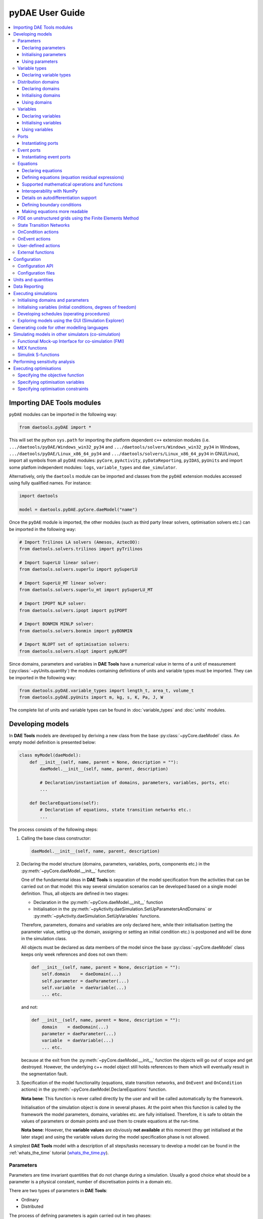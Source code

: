 ****************
pyDAE User Guide
****************
..
    Copyright (C) Dragan Nikolic
    DAE Tools is free software; you can redistribute it and/or modify it under the
    terms of the GNU General Public License version 3 as published by the Free Software
    Foundation. DAE Tools is distributed in the hope that it will be useful, but WITHOUT
    ANY WARRANTY; without even the implied warranty of MERCHANTABILITY or FITNESS FOR A
    PARTICULAR PURPOSE. See the GNU General Public License for more details.
    You should have received a copy of the GNU General Public License along with the
    DAE Tools software; if not, see <http://www.gnu.org/licenses/>.

    
.. contents:: 
    :local:
    :depth: 3
    :backlinks: none
    
Importing DAE Tools modules
===========================

``pyDAE`` modules can be imported in the following way:
    
.. code-block:: python

    from daetools.pyDAE import *

This will set the python ``sys.path`` for importing the platform dependent ``c++`` extension modules
(i.e. ``.../daetools/pyDAE/Windows_win32_py34`` and ``.../daetools/solvers/Windows_win32_py34`` in Windows,
``.../daetools/pyDAE/Linux_x86_64_py34`` and ``.../daetools/solvers/Linux_x86_64_py34`` in GNU/Linux),
import all symbols from all ``pyDAE`` modules: ``pyCore``, ``pyActivity``, ``pyDataReporting``,
``pyIDAS``, ``pyUnits`` and import some platfom independent modules: ``logs``,
``variable_types`` and ``dae_simulator``.

Alternatively, only the ``daetools`` module can be imported and classes from the ``pyDAE``
extension modules accessed using fully qualified names. For instance:

.. code-block:: python

    import daetools
    
    model = daetools.pyDAE.pyCore.daeModel("name")

Once the ``pyDAE`` module is imported, the other modules (such as third party linear solvers,
optimisation solvers etc.) can be imported in the following way:

.. code-block:: python

    # Import Trilinos LA solvers (Amesos, AztecOO):
    from daetools.solvers.trilinos import pyTrilinos

    # Import SuperLU linear solver:
    from daetools.solvers.superlu import pySuperLU

    # Import SuperLU_MT linear solver:
    from daetools.solvers.superlu_mt import pySuperLU_MT

    # Import IPOPT NLP solver:
    from daetools.solvers.ipopt import pyIPOPT

    # Import BONMIN MINLP solver:
    from daetools.solvers.bonmin import pyBONMIN

    # Import NLOPT set of optimisation solvers:
    from daetools.solvers.nlopt import pyNLOPT
   
Since domains, parameters and variables in **DAE Tools** have a numerical value in terms
of a unit of measurement (:py:class:`~pyUnits.quantity`) the modules containing definitions of
units and variable types must be imported. They can be imported in the following way:

.. code-block:: python

    from daetools.pyDAE.variable_types import length_t, area_t, volume_t
    from daetools.pyDAE.pyUnits import m, kg, s, K, Pa, J, W

The complete list of units and variable types can be found in
:doc:`variable_types` and :doc:`units` modules.

Developing models
=================

In **DAE Tools** models are developed by deriving a new class from the base :py:class:`~pyCore.daeModel` class.
An empty model definition is presented below:

.. code-block:: python

    class myModel(daeModel):
        def __init__(self, name, parent = None, description = ""):
            daeModel.__init__(self, name, parent, description)

            # Declaration/instantiation of domains, parameters, variables, ports, etc:
            ...

        def DeclareEquations(self):
            # Declaration of equations, state transition networks etc.:
            ...

The process consists of the following steps:

1. Calling the base class constructor:

   .. code-block:: python

      daeModel.__init__(self, name, parent, description)
      
2. Declaring the model structure (domains, parameters, variables, ports, components etc.) in the
   :py:meth:`~pyCore.daeModel.__init__` function:

   One of the fundamental ideas in **DAE Tools** is separation of the model specification
   from the activities that can be carried out on that model: this way several simulation scenarios
   can be developed based on a single model definition. Thus, all objects are defined in two stages:
         
   * Declaration in the :py:meth:`~pyCore.daeModel.__init__` function
   * Initialisation in the :py:meth:`~pyActivity.daeSimulation.SetUpParametersAndDomains` or
     :py:meth:`~pyActivity.daeSimulation.SetUpVariables` functions.

   Therefore, parameters, domains and variables are only declared here, while their initialisation
   (setting the parameter value, setting up the domain, assigning or setting an initial condition etc.) is
   postponed and will be done in the simulation class.
   
   All objects must be declared as data members of the model since the base :py:class:`~pyCore.daeModel`
   class keeps only week references and does not own them:

   .. code-block:: python

      def __init__(self, name, parent = None, description = ""):
          self.domain    = daeDomain(...)
          self.parameter = daeParameter(...)
          self.variable  = daeVariable(...)
          ... etc.

   and not:

   .. code-block:: python

      def __init__(self, name, parent = None, description = ""):
          domain    = daeDomain(...)
          parameter = daeParameter(...)
          variable  = daeVariable(...)
          ... etc.
         
   because at the exit from the :py:meth:`~pyCore.daeModel.__init__` function the objects
   will go out of scope and get destroyed. However, the underlying c++ model object still holds
   references to them which will eventually result in the segmentation fault.
    
3. Specification of the model functionality (equations, state transition networks,
   and ``OnEvent`` and ``OnCondition`` actions)
   in the :py:meth:`~pyCore.daeModel.DeclareEquations` function.

   **Nota bene**: This function is never called directly by the user and will be called automatically
   by the framework.
     
   Initialisation of the simulation object is done in several phases. At the point when this function
   is called by the framework the model parameters, domains, variables etc. are fully initialised.
   Therefore, it is safe to obtain the values of parameters or domain points and use them to
   create equations at the run-time.

   **Nota bene**: However, the **variable values** are obviously **not available** at this moment 
   (they get initialised at the later stage) and using the variable values during the model specification
   phase is not allowed.

A simplest **DAE Tools** model with a description of all steps/tasks necessary to develop a model
can be found in the :ref:`whats_the_time` tutorial (`whats_the_time.py <../../examples/whats_the_time.html>`_).


Parameters
----------

Parameters are time invariant quantities that do not change during
a simulation. Usually a good choice what should be a parameter is a
physical constant, number of discretisation points in a domain etc.

There are two types of parameters in **DAE Tools**:

* Ordinary
* Distributed

The process of defining parameters is again carried out in two phases:
    
* Declaration in the :py:meth:`~pyCore.daeModel.__init__` function
* Initialisation (by setting its value) in the :py:meth:`~pyActivity.daeSimulation.SetUpParametersAndDomains` function

Declaring parameters
~~~~~~~~~~~~~~~~~~~~
Parameters are declared in the :py:meth:`~pyCore.daeModel.__init__` function.
An ordinary parameter can be declared in the following way:

.. code-block:: python

   self.myParam = daeParameter("myParam", units, parentModel, "description")

Parameters can be distributed on domains. A distributed parameter can be
declared in the following way:

.. code-block:: python

   self.myParam = daeParameter("myParam", units, parentModel, "description")
   self.myParam.DistributeOnDomain(myDomain)

   # Or simply:
   self.myParam = daeParameter("myParam", units, parentModel, "description", [myDomain])

Initialising parameters
~~~~~~~~~~~~~~~~~~~~~~~
Parameters are initialised in the :py:meth:`~pyActivity.daeSimulation.SetUpParametersAndDomains`
function. To set a value of an ordinary parameter the following can be used:

.. code-block:: python

   myParam.SetValue(value)

where value can be a floating point value or the quantity object,
while to set a value of distributed parameters (one-dimensional for example):

.. code-block:: python

   for i in range(myDomain.NumberOfPoints):
       myParam.SetValue(i, value)

where the ``value`` can be either a ``float`` (i.e. ``1.34``) or the :py:class:`~pyUnits.quantity` object
(i.e. ``1.34 * W/(m*K)``). If the simple floats are used it is assumed that they
represent values with the same units as in the parameter definition.

.. topic:: Nota bene

    ``DAE Tools`` (as it is the case in C/C++ and Python) use ``zero-based arrays``
    in which the ``initial element of a sequence is assigned the index 0``, rather than 1.

In addition, all values can be set at once using:

.. code-block:: python

   myParam.SetValues(values)

where ``values`` is a numpy array of floats/quantity objects.

Using parameters
~~~~~~~~~~~~~~~~
The most commonly used functions are:

* The function call operator :py:meth:`~pyCore.daeParameter.__call__` (``operator ()``)
  which returns the :py:class:`~pyCore.adouble` object that holds the parameter value 
* The :py:meth:`~pyCore.daeParameter.array` function which returns the :py:class:`~pyCore.adouble_array`
  object that holds an array of parameter values
* Distributed parameters have the :py:attr:`~pyCore.daeParameter.npyValues` property which
  returns the parameter values as a numpy multi-dimensional array (with ``numpy.float`` data type)
* The functions :py:class:`~pyCore.daeParameter.SetValue`, :py:class:`~pyCore.daeParameter.GetValue`,
  and :py:class:`~pyCore.daeParameter.SetValues`
  which get/set the parameter value(s) using the ``float`` or the :py:class:`~pyUnits.quantity` object(s)

.. topic:: Notate bene

    The functions :py:meth:`~pyCore.daeParameter.__call__` and :py:meth:`~pyCore.daeParameter.array`
    return :py:class:`~pyCore.adouble` and :py:class:`~pyCore.adouble_array` objects, respectively
    and does not contain values. They are only used to specify equations' residual expressions
    which are stored in their :py:attr:`~pyCore.adouble.Node` / :py:attr:`~pyCore.adouble_array.Node` properties.

    Other functions (such as :py:attr:`~pyCore.daeParameter.npyValues` and :py:meth:`~pyCore.daeParameter.GetValue`)
    can be used to access the values data during the simulation.

    All above stands for similar functions in :py:class:`~pyCore.daeDomain` and :py:class:`~pyCore.daeVariable` classes.

1. To get a value of the ordinary parameter the :py:meth:`~pyCore.daeParameter.__call__`
   function (``operator ()``) can be used. For instance, if the variable ``myVar`` has to be
   equal to the sum of the parameter ``myParam`` and ``15``:

   .. math::
        myVar = myParam + 15
   
   in **DAE Tools** it is specified in the following acausal way:

   .. code-block:: python

     # Notation:
     #  - eq is a daeEquation object created using the model.CreateEquation(...) function
     #  - myParam is an ordinary daeParameter object (not distributed)
     #  - myVar is an ordinary daeVariable (not distributed)

     eq.Residual = myVar() - (myParam() + 15)

2. To get a value of a distributed parameter the :py:meth:`~pyCore.daeParameter.__call__`
   function (``operator ()``) can be used again. For instance, if the distributed
   variable ``myVar`` has to be equal to the sum of the parameter ``myParam`` and ``15`` at each
   point of the domain ``myDomain``:

   .. math::
        myVar(i) = myParam(i) + 15; \forall i \in [0, n_d - 1]
        
   in **DAE Tools** it is specified in the following acausal way:

   .. code-block:: python

     # Notation:
     #  - myDomain is daeDomain object
     #  - eq is a daeEquation object distributed on the myDomain
     #  - i is daeDistributedEquationDomainInfo object (used to iterate through the domain points)
     #  - myParam is daeParameter object distributed on the myDomain
     #  - myVar is daeVariable object distributed on the myDomain
     i = eq.DistributeOnDomain(myDomain, eClosedClosed)
     eq.Residual = myVar(i) - (myParam(i) + 15)

   This code translates into a set of ``n`` algebraic equations.

   Obviously, a parameter can be distributed on more than one domain. In the case of two domains:
       
   .. math::
        myVar(d_1,d_2) = myParam(d_1,d_2) + 15; \forall d_1 \in [0, n_{d1} - 1], \forall d_2 \in [0, n_{d2} - 1]
   
   the following can be used:

   .. code-block:: python

     # Notation:
     #  - myDomain1, myDomain2 are daeDomain objects
     #  - eq is a daeEquation object distributed on the domains myDomain1 and myDomain2
     #  - i1, i2 are daeDistributedEquationDomainInfo objects (used to iterate through the domain points)
     #  - myParam is daeParameter object distributed on the myDomain1 and myDomain2
     #  - myVar is daeVariable object distributed on the myDomaina and myDomain2
     i1 = eq.DistributeOnDomain(myDomain1, eClosedClosed)
     i2 = eq.DistributeOnDomain(myDomain2, eClosedClosed)
     eq.Residual = myVar(i1,i2) - (myParam(i1,i2) + 15)

3. To get an array of parameter values the function :py:meth:`~pyCore.daeParameter.array`
   can be used, which returns the :py:class:`~pyCore.adouble_array` object.
   The ordinary mathematical functions can be used with the :py:class:`~pyCore.adouble_array` objects:
   :py:meth:`~pyCore.Sqrt`, :py:meth:`~pyCore.Sin`, :py:meth:`~pyCore.Cos`, :py:meth:`~pyCore.Min`, :py:meth:`~pyCore.Max`,
   :py:meth:`~pyCore.Log`, :py:meth:`~pyCore.Log10`, etc. In addition, some additional functions are available such as
   :py:meth:`~pyCore.Sum` and :py:meth:`~pyCore.Product`.

   For instance, if the variable ``myVar`` has to be equal to the sum of values of the parameter
   ``myParam`` for all points in the domain ``myDomain``, the function :py:meth:`~pyCore.Sum` can be used.

   The :py:meth:`~pyCore.daeParameter.array` function accepts the arguments of the following type:

   * plain integer (to select a single index from a domain; special case: -1 returns the last point in the domain)
   * python list (to select a list of indexes from a domain)
   * python slice (to select a portion of indexes from a domain: startIndex, endIindex, step)
   * character ``*`` (to select all points from a domain)
   * empty python list ``[]`` (to select all points from a domain)

   Basically all arguments listed above are internally used to create the
   :py:class:`~pyCore.daeIndexRange` object. :py:class:`~pyCore.daeIndexRange` constructor has
   three variants:
       
   1. The first one accepts a single argument: :py:class:`~pyCore.daeDomain` object.
      In this case the returned :py:class:`~pyCore.adouble_array` object will contain the
      parameter values at all points in the specified domain.

   2. The second one accepts two arguments: :py:class:`~pyCore.daeDomain` object and a list
      of integer that represent indexes within the specified domain.
      In this case the returned :py:class:`~pyCore.adouble_array` object will contain the
      parameter values at the selected points in the specified domain.

   3. The third one accepts four arguments: :py:class:`~pyCore.daeDomain` object, and three
      integers: ``startIndex``, ``endIndex`` and ``step`` (which is basically a slice, that is
      a portion of a list of indexes: ``start`` through ``end-1``, by the increment ``step``).
      More info about slices can be found in the
      `Python documentation <http://docs.python.org/2/library/functions.html?highlight=slice#slice>`_.
      In this case the returned :py:class:`~pyCore.adouble_array` object will contain the
      parameter values at the points in the specified domain defined by the slice object.

   Suppose that the variable ``myVar`` has to be equal to the sum of values in
   the array ``values`` that holds values from the parameter ``myParam`` at the
   specified indexes in the domains ``myDomain1`` and ``myDomain2``:

   .. math::
        myVar = \sum values

   There are several different scenarios for creating the array ``values`` from the parameter
   ``myParam`` distributed on two domains:
   
   .. code-block:: python

        # Notation:
        #  - myDomain1, myDomain2 are daeDomain objects
        #  - n1, n2 are the number of points in the myDomain1 and myDomain2 domains
        #  - eq1, eq2 are daeEquation objects
        #  - mySum is daeVariable object
        #  - myParam is daeParameter object distributed on myDomain1 and myDomain2 domains
        #  - values is the adouble_array object 

        # Case 1. An array contains the following values from myParam:
        #  - the first point in the domain myDomain1
        #  - all points from the domain myDomain2
        # All expressions below are equivalent:
        values = myParam.array(0, '*')
        values = myParam.array(0, [])

        eq1.Residual = mySum() - Sum(values)
            
        # Case 2. An array contains the following values from myParam:
        #  - the first three points in the domain myDomain1
        #  - all even points from the domain myDomain2
        values = myParam.array([0,1,2], slice(0, myDomain2.NumberOfPoints, 2))

        eq2.Residual = mySum() - Sum(values)

   The ``case 1.`` translates into:

   .. math::
      mySum = myParam(0,0) + myParam(0,1) + ... + myParam(0,n_2 - 1)
      
   where ``n2`` is the number of points in the domain ``myDomain2``.

   The ``case 2.`` translates into:

   .. math::
      mySum = & myParam(0,0) + myParam(0,2) + myParam(0,4) + ... + myParam(0, n_2 - 1) + \\
              & myParam(1,0) + myParam(1,2) + myParam(1,4) + ... + myParam(1, n_2 - 1) + \\
              & myParam(2,0) + myParam(2,2) + myParam(2,4) + ... + myParam(2, n_2 - 1)

More information about parameters can be found in the API reference :py:class:`~pyCore.daeParameter`
and in :doc:`tutorials`.

Variable types
--------------

Variable types are used in **DAE Tools** to describe variables and they contain the following information:

* Name: string
* Units: :py:class:`~pyUnits.unit` object
* LowerBound: float
* UpperBound: float
* InitialGuess: float
* AbsoluteTolerance: float

Declaration of variable types is commonly done outside of the model definition (in the module scope).

Declaring variable types
~~~~~~~~~~~~~~~~~~~~~~~~
A variable type can be declared in the following way:

.. code-block:: python

    # Temperature type with units Kelvin, limits 100-1000K, the default value 273K and the absolute tolerance 1E-5
    typeTemperature = daeVariableType("Temperature", K, 100, 1000, 273, 1E-5)


Distribution domains
--------------------

There are two types of domains in **DAE Tools**:
    
* Simple arrays
* Distributed domains (used to distribute variables, parameters, and equations in space)

Distributed domains can form uniform grids (the default) or non-uniform grids (user-specified).
In **DAE Tools** many objects can be distributed on domains: parameters, variables, equations,
even models and ports. Distributing a model on a domain (that is in space) can be useful for
modelling of complex multi-scale systems where each point in the domain have a corresponding model instance.
In addition, domain points values can be obtained as a numpy one-dimensional array; this way **DAE Tools**
can be easily used in conjunction with other scientific python libraries: `NumPy <http://numpy.scipy.org>`_,
`SciPy <http://www.scipy.org>`_ and many `other <http://www.scipy.org/Projects>`_.

Again, the domains are defined in two phases:

* Declaring a domain in the model
* Initialising it in the simulation

Declaring domains
~~~~~~~~~~~~~~~~~
Domains are declared in the :py:meth:`pyCore.daeModel.__init__` function:

.. code-block:: python

   self.myDomain = daeDomain("myDomain", parentModel, units, "description")

Initialising domains
~~~~~~~~~~~~~~~~~~~~
Domains are initialised in the :py:meth:`pyActivity.daeSimulation.SetUpParametersAndDomains` function.
To set up a domain as a simple array the function :py:meth:`pyCore.daeDomain.CreateArray` can be used:

.. code-block:: python

    # Array of N elements
    myDomain.CreateArray(N)

while to set up a domain distributed on a structured grid the function
:py:meth:`pyCore.daeDomain.CreateStructuredGrid`:

.. code-block:: python

    # Uniform structured grid with N elements and bounds [lowerBound, upperBound]
    myDomain.CreateStructuredGrid(N, lowerBound, upperBound)

where the lower and upper bounds can be simple floats or quantity objects.
If the simple floats are used it is assumed that they
represent values with the same units as in the domain definition.
Typically, it is better to use quantities to avoid mistakes with wrong units:

.. code-block:: python

    # Uniform structured grid with 10 elements and bounds [0,1] in centimeters:
    myDomain.CreateStructuredGrid(10, 0.0 * cm, 1.0 * cm)

.. topic:: Nota bene

    Domains with ``N`` elements consists of ``N+1`` points.

It is also possible to create an unstructured grid (for use in Finite Element models). However, creation
and setup of such domains is an implementation detail of corresponding modules (i.e. pyDealII).

In certain situations it is not desired to have a uniform distribution
of the points within the given interval, defined by the lower and upper bounds.
In these cases, a non-uniform structured grid can be specified using the attribute
:py:attr:`pyCore.daeDomain.Points` which contains the list of the points and that
can be manipulated by the user:

.. code-block:: python

    # First create a structured grid domain
    myDomain.CreateStructuredGrid(10, 0.0, 1.0)

    # The original 11 points are: [0.0, 0.1, 0.2, 0.3, 0.4, 0.5, 0.6, 0.7, 0.8, 0.9, 1.0]
    # If the system is stiff at the beginning of the domain more points can be placed there
    myDomain.Points = [0.0, 0.05, 0.10, 0.15, 0.20, 0.25, 0.30, 0.35, 0.40, 0.60, 1.00]

The effect of uniform and non-uniform grids is given
in :numref:`Figure-non_uniform_grid` (a simple heat conduction problem from the :ref:`tutorial3`
has been served as a basis for comparison). Here, there are three cases:

* Black line: the analytic solution
* Blue line (10 intervals): uniform grid - a very rough prediction
* Red line (10 intervals): non-uniform grid - more points at the beginning of the domain

.. _Figure-non_uniform_grid:
.. figure:: _static/NonUniformGrid.png
   :width: 400 pt
   :figwidth: 450 pt
   :align: center

   Effect of uniform and non-uniform grids on numerical solution (zoomed to the first 5 points)

It can be clearly observed that in this problem the more precise results are obtained by using
denser grid at the beginning of the interval.

Using domains
~~~~~~~~~~~~~
The most commonly used functions are:

* The functions :py:meth:`pyCore.daeDomain.__call__` (``operator ()``) and
  :py:meth:`pyCore.daeDomain.__getitem__` (``operator []``)
  which return the :py:class:`pyCore.adouble` object that holds the value of the point
  at the specified index within the domain. Both functions have the same functionality.
* The :py:meth:`pyCore.daeDomain.array` function which returns the :py:class:`pyCore.adouble_array`
  object that holds an array of points values
* The :py:attr:`pyCore.daeDomain.npyPoints` property which returns the points in the domain
  as a numpy one-dimensional array (with ``numpy.float`` data type)

.. topic:: Nota bene

          The functions :py:meth:`pyCore.daeDomain.__call__`, :py:meth:`pyCore.daeDomain.__getitem__`
          and :py:meth:`pyCore.daeDomain.array` can only be used to build equations' residual expressions.
          On the other hand, the attributes :py:attr:`pyCore.daeDomain.Points` and :py:attr:`pyCore.daeDomain.npyPoints`
          can be used to access the domain points at any point.

The arguments of the :py:meth:`pyCore.daeDomain.array` function are the same as explained in `Using parameters`_.

1. To get a point at the specified index within the domain the :py:meth:`pyCore.daeDomain.__getitem__`
   function (``operator []``) can be used. For instance, if the variable ``myVar`` has to be
   equal to the sixth point in the domain ``myDomain``:

   .. math::
        myVar = myDomain[5]

   the following can be used:

   .. code-block:: python

     # Notation:
     #  - eq is a daeEquation object
     #  - myDomain is daeDomain object
     #  - myVar is daeVariable object
     eq.Residual = myVar() - myDomain[5]

More information about domains can be found in the API reference :py:class:`pyCore.daeDomain` and in :doc:`tutorials`.

    
Variables
---------
There are various types of variables in **DAE Tools**.
They can be:

* Ordinary
* Distributed

and:

* Algebraic
* Differential
* Constant (that is their value is assigned by fixing the number of degrees of freedom - DOF)

Again, variables are defined in two phases:

* Declaring a variable in the model
* Initialising it, if required (by assigning its value or setting an initial condition) in the simulation

Declaring variables
~~~~~~~~~~~~~~~~~~~
Variables are declared in the :py:meth:`pyCore.daeModel.__init__` function.
An ordinary variable can be declared in the following way:

.. code-block:: python

   self.myVar = daeVariable("myVar", variableType, parentModel, "description")

Variables can also be distributed on domains. A distributed variable can be
declared in the following way:

.. code-block:: python

   self.myVar = daeVariable("myVar", variableType, parentModel, "description")
   self.myVar.DistributeOnDomain(myDomain)

   # Or simply:
   self.myVar = daeVariable("myVar", variableType, parentModel, "description", [myDomain])
   
Initialising variables
~~~~~~~~~~~~~~~~~~~~~~
Variables are initialised in the :py:meth:`pyActivity.daeSimulation.SetUpVariables` function:

* To assign the variable value/fix the degrees of freedom the following can be used:

  .. code-block:: python

     myVar.AssignValue(value)

  or, if the variable is distributed: 

  .. code-block:: python

     for i in range(myDomain.NumberOfPoints):
         myVar.AssignValue(i, value)

     # or using a numpy array of values
     myVar.AssignValues(values)

  where ``value`` can be either a ``float`` (i.e. ``1.34``) or the :py:class:`pyUnits.quantity` object
  (i.e. ``1.34 * W/(m*K)``), and ``values`` is a numpy array of floats or :py:class:`pyUnits.quantity` objects.
  If the simple floats are used it is assumed that they represent values with the same units as in the
  variable type definition.

* To set an initial condition use the following:

  .. code-block:: python

     myVar.SetInitialCondition(value)

  or, if the variable is distributed:

  .. code-block:: python

     for i in range(myDomain.NumberOfPoints):
         myVar.SetInitialCondition(i, value)

     # or using a numpy array of values
     myVar.SetInitialConditions(values)

  where the ``value`` can again be either a ``float`` or the :py:class:`pyUnits.quantity` object,
  and ``values`` is a numpy array of floats or :py:class:`pyUnits.quantity` objects.
  If the simple floats are used it is assumed that they represent values with the same units as in the
  variable type definition.

* To set an absolute tolerance the following can be used:

  .. code-block:: python

     myVar.SetAbsoluteTolerances(1E-5)

* To set an initial guess use the following:

  .. code-block:: python

     myVar.SetInitialGuess(value)

  or, if the variable is distributed:

  .. code-block:: python

     for i in range(0, myDomain.NumberOfPoints):
         myVar.SetInitialGuess(i, value)

     # or using a numpy array of values
     myVar.SetInitialGuesses(values)

  where the ``value`` can again be either a ``float`` or the :py:class:`pyUnits.quantity` object
  and ``values`` is a numpy array of floats or :py:class:`pyUnits.quantity` objects.

Using variables
~~~~~~~~~~~~~~~
The most commonly used functions are:

* The function call operator :py:meth:`pyCore.daeVariable.__call__` (``operator ()``)
  which returns the :py:class:`pyCore.adouble` object that holds the variable value
  
* The function :py:meth:`pyCore.dt` which returns the :py:class:`pyCore.adouble` object
  that holds the value of a time derivative of the variable
  
* The functions :py:meth:`pyCore.d` and :py:meth:`pyCore.d2` which return
  the :py:class:`pyCore.adouble` object that holds the value of a partial derivative of the variable
  of the first and second order, respectively
  
* The functions :py:meth:`pyCore.daeVariable.array`, :py:meth:`pyCore.dt_array`,
  :py:meth:`pyCore.d_array` and :py:meth:`pyCore.d2_array` which return the
  :py:class:`pyCore.adouble_array` object that holds an array of variable values, time derivatives,
  partial derivative of the first order and partial derivative of the second order, respectively
  
* Distributed parameters have the :py:attr:`pyCore.daeVariable.npyValues` property which
  returns the variable values as a numpy multi-dimensional array (with ``numpy.float`` data type)
  
* The functions :py:class:`pyCore.daeVariable.SetValue` and :py:class:`pyCore.daeVariable.GetValue` /
  :py:class:`pyCore.daeVariable.GetQuantity`
  which get/set the variable value as ``float`` or the :py:class:`pyUnits.quantity` object

* The functions :py:meth:`pyCore.daeVariable.ReAssignValue`, :py:meth:`pyCore.daeVariable.ReAssignValues`,
  :py:meth:`pyCore.daeVariable.ReSetInitialCondition` and :py:meth:`pyCore.daeVariable.ReSetInitialConditions`
  can be used to re-assign or re-initialise
  variables **only during a simulation** (in the function :py:meth:`pyActivity.daeSimulation.Run`)

.. topic:: Nota bene

          The functions :py:meth:`pyCore.daeVariable.__call__`, :py:meth:`pyCore.dt`,
          :py:meth:`pyCore.d`, :py:meth:`pyCore.d2`, :py:meth:`pyCore.daeVariable.array`,
          :py:meth:`pyCore.dt_array`, :py:meth:`pyCore.d_array`
          and :py:meth:`pyCore.d2_array` can only be used to build equations' residual expressions.
          On the other hand, the functions :py:class:`pyCore.daeVariable.GetValue`,
          :py:class:`pyCore.daeVariable.SetValue` and :py:attr:`pyCore.daeVariable.npyValues` can be used
          to access the variable data at any point.

All above mentioned functions are called in the same way as explained in `Using parameters`_.
More information will be given here on getting time and partial derivatives.

1. To get a time derivative of the ordinary variable the function :py:meth:`pyCore.dt`
   can be used. For instance, if a time derivative of the variable ``myVar`` has to be equal
   to some constant, let's say 1.0:

   .. math::
        { d(myVar) \over {d}{t} } = 1

   the following can be used:

   .. code-block:: python

     # Notation:
     #  - eq is a daeEquation object
     #  - myVar is an ordinary daeVariable
     eq.Residual = dt(myVar()) - 1.0

2. To get a time derivative of a distributed variable the :py:meth:`pyCore.dt` function can be used again.
   For instance, if a time derivative of the distributed variable ``myVar`` has to be equal to some constant
   at each point of the domain ``myDomain``:

   .. math::
        {\partial myVar(i) \over \partial t} = 1; \forall i \in [0, n]

   the following can be used:

   .. code-block:: python

     # Notation:
     #  - myDomain is daeDomain object
     #  - n is the number of points in the myDomain
     #  - eq is a daeEquation object distributed on the myDomain
     #  - d is daeDEDI object (used to iterate through the domain points)
     #  - myVar is daeVariable object distributed on the myDomain
     d = eq.DistributeOnDomain(myDomain, eClosedClosed)
     eq.Residual = dt(myVar(d)) - 1.0

   This code translates into a set of ``n`` equations.
   
   Obviously, a variable can be distributed on more than one domain.
   To write a similar equation for a two-dimensional variable:

   .. math::
        {d(myVar(d_1, d_2)) \over dt} = 1; \forall d_1 \in [0, n_1], \forall d_2 \in [0, n_2]

   the following can be used:

   .. code-block:: python

     # Notation:
     #  - myDomain1, myDomain2 are daeDomain objects
     #  - n1 is the number of points in the myDomain1
     #  - n2 is the number of points in the myDomain2
     #  - eq is a daeEquation object distributed on the domains myDomain1 and myDomain2
     #  - d is daeDEDI object (used to iterate through the domain points)
     #  - myVar is daeVariable object distributed on the myDomaina and myDomain2
     d1 = eq.DistributeOnDomain(myDomain1, eClosedClosed)
     d2 = eq.DistributeOnDomain(myDomain2, eClosedClosed)
     eq.Residual = dt(myVar(d1,d2)) - 1.0

   This code translates into a set of ``n1 * n2`` equations.

3. To get a partial derivative of a distributed variable the functions :py:meth:`pyCore.d`
   and :py:meth:`pyCore.d2` can be used. For instance, if a partial derivative of
   the distributed variable ``myVar`` has to be equal to 1.0 at each point of the domain ``myDomain``:

   .. math::
        {\partial myVar(d) \over \partial myDomain} = 1.0; \forall d \in [0, n]

   we can write:

   .. code-block:: python

     # Notation:
     #  - myDomain is daeDomain object
     #  - n is the number of points in the myDomain
     #  - eq is a daeEquation object distributed on the myDomain
     #  - d is daeDEDI object (used to iterate through the domain points)
     #  - myVar is daeVariable object distributed on the myDomain
     d = eq.DistributeOnDomain(myDomain, eClosedClosed)
     eq.Residual = d(myVar(d), myDomain, discretizationMethod=eCFDM, options={}) - 1.0

     # since the defaults are eCFDM and an empty options dictionary the above is equivalent to:
     eq.Residual = d(myVar(d), myDomain) - 1.0

   Again, this code translates into a set of ``n`` equations.

   The default discretisation method is center finite difference method (``eCFDM``) and the default
   discretisation order is 2 and can be specified in the ``options`` dictionary: ``options["DiscretizationOrder"] = integer``.
   At the moment, only the finite difference discretisation methods are supported by default
   (but the finite volume and finite elements implementations exist through the third party libraries):

   * Center finite difference method (``eCFDM``)
   * Backward finite difference method (``eBFDM``)
   * Forward finite difference method (``eFFDM``)

More information about variables can be found in the API reference :py:class:`pyCore.daeVariable`
and in :doc:`tutorials`.

Ports
-----

Ports can be used to provide an interface of a model, that is the model inputs and outputs.
The models with ports can be used to create flowsheets where models are inter-connected by (the same type of) ports.
Ports can be defined as inlet or outlet depending on whether they represent model inputs or model outputs.
Like models, ports can contain domains, parameters and variables.

In **DAE Tools** ports are defined by deriving a new class from the base :py:class:`pyCore.daePort` class.
An empty port definition is presented below:

.. code-block:: python

    class myPort(daePort):
        def __init__(self, name, parent = None, description = ""):
            daePort.__init__(self, name, type, parent, description)

            # Declaration/instantiation of domains, parameters and variables
            ...

The process consists of the following steps:

1. Calling the base class constructor:

   .. code-block:: python

      daePort.__init__(self, name, type, parent, description)

2. Declaring domains, parameters and variables in the
   :py:meth:`pyCore.daePort.__init__` function

   The same rules apply as described in the `Developing models`_ section.

Two ports can be connected by using the :py:meth:`pyCore.daeModel.ConnectPorts` function.

Instantiating ports
~~~~~~~~~~~~~~~~~~~
Ports are instantiated in the :py:meth:`pyCore.daeModel.__init__` function:

.. code-block:: python

   self.myPort = daePort("myPort", eInletPort, parentModel, "description")


Event ports
-----------

Event ports are also used to connect two models; however, they allow sending of discrete messages
(events) between models. Events can be triggered manually or when a specified condition
is satisfied. The main difference between event and ordinary ports is that the former allow a discrete
communication between models while latter allow a continuous exchange of information.
Messages contain a floating point value that can be used by a recipient. Upon a reception of an event
certain actions can be executed. The actions are specified in the :py:meth:`pyCore.daeModel.ON_EVENT` function.

Two event ports can be connected by using the :py:meth:`pyCore.daeModel.ConnectEventPorts` function.
A single outlet event port can be connected to unlimited number of inlet event ports. 

Instantiating event ports
~~~~~~~~~~~~~~~~~~~~~~~~~
Event ports are instantiated in the :py:meth:`pyCore.daeModel.__init__` function:

.. code-block:: python

   self.myEventPort = daeEventPort("myEventPort", eOutletPort, parentModel, "description")


Equations
---------

There are four types of equations in **DAE Tools**:
    
* Ordinary or distributed
* Continuous or discontinuous

Distributed equations are equations which are distributed on one or more domains
and valid on the selected points within those domains.
Equations can be distributed on a whole domain, on a portion of it or even on
a single point (useful for specifying boundary conditions).

Declaring equations
~~~~~~~~~~~~~~~~~~~
Equations are declared in the :py:meth:`pyCore.daeModel.DeclareEquations` function.
To declare an ordinary equation the :py:meth:`pyCore.daeModel.CreateEquation`
function can be used:

.. code-block:: python

    eq = model.CreateEquation("MyEquation", "description")

while to declare a distributed equation:

.. code-block:: python

    eq = model.CreateEquation("MyEquation")
    d = eq.DistributeOnDomain(myDomain, eClosedClosed)

Equations can be distributed on a whole domain or on a portion of it.
Currently there are 7 options:

-  Distribute on a closed (whole) domain - analogous to: :math:`x \in [x_0, x_n]`
-  Distribute on a left open domain - analogous to: :math:`x \in (x_0, x_n]`
-  Distribute on a right open domain - analogous to: :math:`x \in [x_0, x_n)`
-  Distribute on a domain open on both sides - analogous to: :math:`x \in (x_0, x_n)`
-  Distribute on the lower bound - only one point: :math:`x \in \{ x_0 \}`
-  Distribute on the upper bound - only one point: :math:`x \in \{ x_n \}`
-  Custom array of points within a domain: :math:`x \in \{ x_0, x_3, x_7, x_8 \}`

where :math:`x_0` stands for the LowerBound and :math:`x_n` stands for the UpperBound of the domain.

An overview of various bounds is given in the table below.
Assume that we have an equation which is distributed on two domains: ``x`` and ``y``.
The table shows various options while distributing an equation. Green squares
represent portions of a domain included in the distributed equation, while
white squares represent excluded portions.

+-------------------------------------------------+---------------------------------------------------+
| | |EquationBounds_CC_CC|                        | | |EquationBounds_OO_OO|                          |
| |  x = eClosedClosed; y = eClosedClosed         | |  x = eOpenOpen; y = eOpenOpen                   |
| |  :math:`x \in [x_0, x_n], y \in [y_0, y_n]`   | |  :math:`x \in ( x_0, x_n ), y \in ( y_0, y_n )` |
+-------------------------------------------------+---------------------------------------------------+
| | |EquationBounds_CC_OO|                        | | |EquationBounds_CC_OC|                          |
| |  x = eClosedClosed; y = eOpenOpen             | |  x = eClosedClosed; y = eOpenClosed             |
| |  :math:`x \in [x_0, x_n], y \in ( y_0, y_n )` | |  :math:`x \in [x_0, x_n], y \in ( y_0, y_n ]`   |
+-------------------------------------------------+---------------------------------------------------+
| | |EquationBounds_LB_CO|                        | | |EquationBounds_LB_CC|                          |
| |  x = eLowerBound; y = eClosedOpen             | |  x = eLowerBound; y = eClosedClosed             |
| |  :math:`x = x_0, y \in [ y_0, y_n )`          | |  :math:`x = x_0, y \in [y_0, y_n]`              |
+-------------------------------------------------+---------------------------------------------------+
| | |EquationBounds_UB_CC|                        | | |EquationBounds_LB_UB|                          |
| |  x = eUpperBound; y = eClosedClosed           | |  x = eLowerBound; y = eUpperBound               |
| |  :math:`x = x_n, y \in [y_0, y_n]`            | |  :math:`x = x_0, y = y_n`                       |
+-------------------------------------------------+---------------------------------------------------+

.. |EquationBounds_CC_CC| image:: _static/EquationBounds_CC_CC.png
    :width: 250pt

.. |EquationBounds_OO_OO| image:: _static/EquationBounds_OO_OO.png
    :width: 250pt

.. |EquationBounds_CC_OO| image:: _static/EquationBounds_CC_OO.png
    :width: 250pt

.. |EquationBounds_CC_OC| image:: _static/EquationBounds_CC_OC.png
    :width: 250pt

.. |EquationBounds_LB_CO| image:: _static/EquationBounds_LB_CO.png
    :width: 250pt

.. |EquationBounds_LB_CC| image:: _static/EquationBounds_LB_CC.png
    :width: 250pt

.. |EquationBounds_UB_CC| image:: _static/EquationBounds_UB_CC.png
    :width: 250pt

.. |EquationBounds_LB_UB| image:: _static/EquationBounds_LB_UB.png
    :width: 250pt
    

Defining equations (equation residual expressions)
~~~~~~~~~~~~~~~~~~~~~~~~~~~~~~~~~~~~~~~~~~~~~~~~~~
Equations in **DAE Tools** are given in implicit (acausal) form and specified as residual expressions.
For instance, to define a residual expression of an ordinary equation:

.. math::
    {\partial V_{14} \over \partial t} + {V_1 \over V_{14} + 2.5} + sin(3.14 \cdot V_3) = 0

the following can be used:
    
.. code-block:: python

    # Notation:
    #  - V1, V3, V14 are ordinary variables
    eq.Residal = dt(V14()) + V1() / (V14() + 2.5) + sin(3.14 * V3())

To define a residual expression of a distributed equation:

.. math::
    {\partial V_{14}(x,y)) \over \partial t} + {V_1 \over V_{14}(x,y) + 2.5} + sin(3.14 \cdot V_3(x,y)) = 0;
    \forall x \in [0, nx], \forall y \in (0, ny)

the following can be used:

.. code-block:: python

    # Notation:
    #  - V1 is an ordinary variable
    #  - V3 and V14 are variables distributed on domains x and y
    eq = model.CreateEquation("MyEquation")
    dx = eq.DistributeOnDomain(x, eClosedClosed)
    dy = eq.DistributeOnDomain(y, eOpenOpen)
    eq.Residal = dt(V14(dx,dy)) + V1() / ( V14(dx,dy) + 2.5) + sin(3.14 * V3(dx,dy) )

where ``dx`` and ``dy`` are :py:class:`pyCore.daeDEDI` (which is short for
``daeDistributedEquationDomainInfo``) objects. These objects are used internally by the framework
to iterate over the domain points when generating a set of equations from a distributed equation.
If a :py:class:`pyCore.daeDEDI` object is used as an argument of the ``operator ()``, ``dt``,
``d``, ``d2``, ``array``, ``dt_array``, ``d_array``, or ``d2_array`` functions, it represents a
current index in the domain which is being iterated. Hence, the equation above is equivalent to writing:

.. code-block:: python

    # Notation:
    #  - V1 is an ordinary variable
    #  - V3 and V14 are variables distributed on domains x and y
    for dx in range(0, x.NumberOfPoints): # x: [x0, xn]
        for dy in range(1, y.NumberOfPoints-1): # y: (y0, yn)
            eq = model.CreateEquation("MyEquation_%d_%d" % (dx, dy) )
            eq.Residal = dt(V14(dx,dy)) + V1() / ( V14(dx,dy) + 2.5) + sin(3.14 * V3(dx,dy) )
    
The second way can be used for writing equations that are different
for different points within domains.

:py:class:`pyCore.daeDEDI` class has the :py:class:`pyCore.daeDEDI.__call__` (``operator ()``) function defined
which returns the current index as the ``adouble`` object. In addition, the class provides operators ``+`` and ``-``
which can be used to return the current index offset by the specified integer.
For instance, to define the equation below:

.. math::
    V_1(x) = V_2(x) + V_2(x+1); \forall x \in [0, nx)

the following can be used:

.. code-block:: python

    # Notation:
    #  - V1 and V2 are variables distributed on the x domain
    eq = model.CreateEquation("MyEquation")
    dx = eq.DistributeOnDomain(x, eClosedOpen)
    eq.Residal = V1(dx) - ( V2(dx) + V2(dx+1) )

Supported mathematical operations and functions
~~~~~~~~~~~~~~~~~~~~~~~~~~~~~~~~~~~~~~~~~~~~~~~
**DAE Tools** support five basic mathematical operations (``+, -, *, /, **``) and the following
standard mathematical functions: :py:meth:`~pyCore.Sqrt`, :py:meth:`~pyCore.Pow`, :py:meth:`~pyCore.Log`, 
:py:meth:`~pyCore.Log10`, :py:meth:`~pyCore.Exp`, :py:meth:`~pyCore.Min`, :py:meth:`~pyCore.Max`, 
:py:meth:`~pyCore.Floor`, :py:meth:`~pyCore.Ceil`, :py:meth:`~pyCore.Abs`, :py:meth:`~pyCore.Sin`, 
:py:meth:`~pyCore.Cos`, :py:meth:`~pyCore.Tan`, :py:meth:`~pyCore.ASin`, :py:meth:`~pyCore.ACos`, 
:py:meth:`~pyCore.ATan`, :py:meth:`~pyCore.Sinh`, :py:meth:`~pyCore.Cosh`, :py:meth:`~pyCore.Tanh`, 
:py:meth:`~pyCore.ASinh`, :py:meth:`~pyCore.ACosh`, :py:meth:`~pyCore.ATanh`, :py:meth:`~pyCore.ATan2`, 
:py:meth:`~pyCore.Erf`. All mathematical functions operate on :py:class:`~pyCore.adouble` and 
:py:class:`~pyCore.adouble_array` objects.

To define conditions the following comparison operators:
``<`` (less than),
``<=`` (less than or equal),
``==`` (equal),
``!=`` (not equal),
``>`` (greater),
``>=`` (greater than or equal)
and the following logical operators:
``&`` (logical AND),
``|`` (logical OR),
``~`` (logical NOT)
can be used.

.. topic:: Nota bene

    Since it is not allowed to overload Python's operators ``and``, ``or`` and ``not`` they
    cannot be used to define logical conditions; therefore, the custom operators ``&``, ``|`` and ``~`` are defined
    and should be used instead.

Interoperability with NumPy
~~~~~~~~~~~~~~~~~~~~~~~~~~~
..  The basic mathematical operations and functions are re-defined to operate on the :py:class:`~pyCore.adouble`
    class and with NumPy library in mind. Therefore it is equivalent to use NumPy functions on
    :py:class:`~pyCore.adouble` arguments. For instance, to define the equation below:

    .. math::
        V_1 = exp(V_2)

    the following can be used:

    .. code-block:: python

        # Notation:
        #  - V1 and V2 are ordinary variables
        eq.Residal = V1() - Exp(V2())
        # or:
        eq.Residal = V1() - numpy.exp(V2())

    since the numpy function ``exp`` is redefined for :py:class:`~pyCore.adouble` arguments
    and calls the **DAE Tools** :py:meth:`~pyCore.Exp` function. The same stands for all other mathematical functions.

The :py:class:`~pyCore.adouble` and :py:class:`~pyCore.adouble_array` classes are designed with 
the support for :py:class:`numpy` library in mind.
They implement most of the standard mathematical functions available in :py:meth:`numpy`
(i.e. :py:meth:`numpy.sqrt`, :py:meth:`numpy.pow`, :py:meth:`numpy.log`, 
:py:meth:`numpy.log10`, :py:meth:`numpy.exp`, :py:meth:`numpy.min`, :py:meth:`numpy.max`, 
:py:meth:`numpy.floor`, :py:meth:`numpy.ceil`, :py:meth:`numpy.abs`, :py:meth:`numpy.sin`, 
:py:meth:`numpy.cos`, :py:meth:`numpy.tan`, :py:meth:`numpy.asin`, :py:meth:`numpy.acos`, 
:py:meth:`numpy.atan`, :py:meth:`numpy.sinh`, :py:meth:`numpy.cosh`, :py:meth:`numpy.tanh`, 
:py:meth:`numpy.asinh`, :py:meth:`numpy.acosh`, :py:meth:`numpy.atanh`, :py:meth:`numpy.atan2`, 
and :py:meth:`numpy.erf`) so that the :py:class:`numpy` functions also operate on the
:py:class:`~pyCore.adouble` and :py:class:`~pyCore.adouble_array` objects. 
Therefore, these classes can be used as native data types in :py:class:`numpy`.
In addition, :py:class:`numpy` and **DAE Tools** mathematical functions are interchangeable.
In the example given below, the :py:meth:`~pyCore.Exp` and :py:meth:`numpy.exp` function calls produce identical results:

.. code-block:: python

    # Notation:
    #  - Var is an ordinary variable
    #  - result is an ordinary variable
    eq = self.CreateEquation("...")
    eq.Residual = result() - numpy.exp( Var() )

    # The above is identical to:
    eq.Residual = result() - Exp( Var() )

Often, it is desired to apply :py:class:`numpy`/:py:class:`scipy` numerical functions on arrays of :py:class:`~pyCore.adouble` objects.
In those cases the functions such as :py:meth:`~daeVariable.pyCore.array`, :py:meth:`~pyCore.d_array`,
:py:meth:`~pyCore.dt_array`, :py:meth:`~pyCore.Array` etc.
are NOT applicable since they return :py:class:`~pyCore.adouble_array` objects.
However, :py:class:`numpy` arrays can be created and populated with :py:class:`~pyCore.adouble` objects and :py:class:`numpy` functions
applied on them. In addition, an :py:class:`~pyCore.adouble_array` object can be created from resulting :py:class:`numpy` arrays
of :py:class:`~pyCore.adouble` objects, if necessary.

For instance, to define the equation below:

.. math::
    sum = \sum\limits_{i=0}^{N_x-1} \left( V_1(i) + 2 \cdot V_2(i)^2 \right)

the following code can be used:

.. code-block:: python

    # Notation:
    #  - x is a continuous domain
    #  - V1 is a variable distributed on the x domain
    #  - V2 is a variable distributed on the x domain
    #  - sum is an ordinary variable
    #  - ndarr_V1 is one dimensional numpy array with dtype=object
    #  - ndarr_V2 is one dimensional numpy array with dtype=object
    #  - adarr_V1 is adouble_array object
    #  - Nx is the number of points in the domain x

    # 1.Create empty numpy arrays as a container for daetools adouble objects
    ndarr_V1 = numpy.empty(Nx, dtype=object)
    ndarr_V2 = numpy.empty(Nx, dtype=object)

    # 2. Fill the created numpy arrays with adouble objects
    ndarr_V1[:] = [V1(x) for x in range(Nx)]
    ndarr_V2[:] = [V2(x) for x in range(Nx)]

    # Now, ndarr_V1 and ndarr_V2 represent arrays of Nx adouble objects each:
    #  ndarr_V1 := [V1(0), V1(1), V1(2), ..., V1(Nx-1)]
    #  ndarr_V2 := [V2(0), V2(1), V2(2), ..., V2(Nx-1)]

    # 3. Create an equation using the common numpy/scipy functions/operators
    eq = self.CreateEquation("sum")
    eq.Residual = sum() - numpy.sum(ndarr_V1 + 2*ndarr_V2**2)

    # If adouble_array is needed after operations on a numpy array, the following two functions can be used:
    #   a) static function adouble_array.FromList(python_list)
    #   b) static function adouble_array.FromNumpyArray(numpy_array)
    # Both return an adouble_array object.
    adarr_V1 = adouble_array.FromNumpyArray(ndarr_V1)
    print(adarr_V1)

Details on autodifferentiation support
~~~~~~~~~~~~~~~~~~~~~~~~~~~~~~~~~~~~~~
To calculate a residual and its gradients (which represent a single row in the Jacobian matrix)
**DAE Tools** combine the 
`operator overloading <http://en.wikipedia.org/wiki/Automatic_differentiation#Operator_overloading>`_
technique for `automatic differentiation <http://en.wikipedia.org/wiki/Automatic_differentiation>`_
(adopted from `ADOL-C <https://projects.coin-or.org/ADOL-C>`_ library) using the concept of representing
equations as **evaluation trees**.
Evaluation trees consist of binary or unary nodes, each node representing a basic mathematical
operation or the standard mathematical function.
The basic mathematical operations and functions are re-defined to operate on **a heavily
modified ADOL-C** class :py:class:`~pyCore.adouble` (which has been extended to contain information about
domains/parameters/variables etc). In addition, a new :py:class:`~pyCore.adouble_array` class has been
introduced to support all above-mentioned operations on arrays.
What is different here is that :py:class:`~pyCore.adouble`/:py:class:`~pyCore.adouble_array` classes
and mathematical operators/functions work in two modes; they can either **build-up an evaluation tree**
or **calculate a value/derivative of an expression**.
Once built, the evaluation trees can be used to calculate equation residuals or derivatives to fill
a Jacobian matrix necessary for a Newton-type iteration.
A typical evaluation tree is presented in the :numref:`Figure-EvaluationTree` below. 

.. _Figure-EvaluationTree:
.. figure:: _static/EvaluationTree.png
    :width: 220 pt
    :figwidth: 260 pt
    :align: center

    Equation evaluation tree in DAE Tools

The equation ``F`` in :numref:`Figure-EvaluationTree` is a result of the following **DAE Tools** equation:

.. code-block:: python

    eq = model.CreateEquation("F", "F description")
    eq.Residal = dt(x1()) + x2() / (x3() + 2.5) + Sin(x4())

As it has been described in the previous sections, domains, parameters, and variables contain functions
that return :py:class:`~pyCore.adouble`/:py:class:`~pyCore.adouble_array` objects used to construct the
evaluation trees. These functions include functions to get a value of
a domain/parameter/variable (``operator ()``), to get a time or a partial derivative of a variable
(functions :py:meth:`~pyCore.dt`, :py:meth:`~pyCore.d`, or :py:meth:`~pyCore.d2`)
or functions to obtain an array of values, time or partial derivatives (:py:meth:`~pyCore.daeVariable.array`,
:py:meth:`~pyCore.dt_array`, :py:meth:`~pyCore.d_array`, and :py:meth:`~pyCore.d2_array`).

Another useful feature of **DAE Tools** equations is that they can be
exported into MathML or Latex format and easily visualised.

Defining boundary conditions
~~~~~~~~~~~~~~~~~~~~~~~~~~~~
Assume that a simple heat transfer needs to be modelled:
heat conduction through a very thin rectangular plate.
At one side (at y = 0) we have a constant temperature (500 K)
while at the opposite end we have a constant flux (1E6 W/m2).
The problem can be described by a single distributed equation:

.. code-block:: python

    # Notation:
    #  - T is a variable distributed on x and y domains
    #  - rho, k, and cp are parameters
    eq = model.CreateEquation("MyEquation")
    dx = eq.DistributeOnDomain(x, eClosedClosed)
    dy = eq.DistributeOnDomain(y, eOpenOpen)
    eq.Residual = rho() * cp() * dt(T(dx,dy)) - k() * ( d2(T(dx,dy), x) + d2(T(dx,dy), y) )

The equation is defined on the ``y`` domain open on both ends; thus, the additional equations
(boundary conditions at ``y = 0`` and ``y = ny`` points) need to be specified to make the system well posed:

.. math::
    T(x,y) &= 500; \forall x \in [0, nx], y = 0 \\
    -k \cdot {\partial T(x,y) \over \partial y} &= 1E6; \forall x \in [0, nx], y = ny

To do so, the following equations can be used:

.. code-block:: python

    # "Bottom edge" boundary conditions:
    bceq = model.CreateEquation("Bottom_BC")
    dx = bceq.DistributeOnDomain(x, eClosedClosed)
    dy = bceq.DistributeOnDomain(y, eLowerBound)
    bceq.Residal = T(dx,dy) - Constant(500 * K)  # Constant temperature (500 K)

    # "Top edge" boundary conditions:
    bceq = model.CreateEquation("Top_BC")
    dx = bceq.DistributeOnDomain(x, eClosedClosed)
    dy = bceq.DistributeOnDomain(y, eUpperBound)
    bceq.Residal = - k() * d(T(dx,dy), y) - Constant(1E6 * W/m**2)  # Constant flux (1E6 W/m2)

    
Making equations more readable
~~~~~~~~~~~~~~~~~~~~~~~~~~~~~~
Equations residuals can be made more readable by defining some auxiliary functions 
(as illustrated in :ref:`tutorial2`):
    
.. code-block:: python

    def DeclareEquations(self):
        daeModel.DeclareEquations(self)

        # Create some auxiliary functions to make equations more readable 
        rho     = self.rho()
        Q       = lambda i:      self.Q(i)
        cp      = lambda x,y:    self.cp(x,y)
        k       = lambda x,y:    self.k(x,y)
        T       = lambda x,y:    self.T(x,y)
        dT_dt   = lambda x,y: dt(self.T(x,y))
        dT_dx   = lambda x,y:  d(self.T(x,y), self.x, eCFDM)
        dT_dy   = lambda x,y:  d(self.T(x,y), self.y, eCFDM)
        d2T_dx2 = lambda x,y: d2(self.T(x,y), self.x, eCFDM)
        d2T_dy2 = lambda x,y: d2(self.T(x,y), self.y, eCFDM)

        # Now the equations expressions are more readable
        eq = self.CreateEquation("HeatBalance", "Heat balance equation valid on the open x and y domains")
        x = eq.DistributeOnDomain(self.x, eOpenOpen)
        y = eq.DistributeOnDomain(self.y, eOpenOpen)
        eq.Residual = rho * cp(x,y) * dT_dt(x,y) - k(x,y) * (d2T_dx2(x,y) + d2T_dy2(x,y))

        eq = self.CreateEquation("BC_bottom", "Neumann boundary conditions at the bottom edge (constant flux)")
        x = eq.DistributeOnDomain(self.x, eOpenOpen)
        y = eq.DistributeOnDomain(self.y, eLowerBound)
        # Now we use Q(0) as the heat flux into the bottom edge
        eq.Residual = -k(x,y) * dT_dy(x,y) - Q(0)

        eq = self.CreateEquation("BC_top", "Neumann boundary conditions at the top edge (constant flux)")
        x = eq.DistributeOnDomain(self.x, eOpenOpen)
        y = eq.DistributeOnDomain(self.y, eUpperBound)
        # Now we use Q(1) as the heat flux at the top edge
        eq.Residual = -k(x,y) * dT_dy(x,y) - Q(1)

        eq = self.CreateEquation("BC_left", "Neumann boundary conditions at the left edge (insulated)")
        x = eq.DistributeOnDomain(self.x, eLowerBound)
        y = eq.DistributeOnDomain(self.y, eClosedClosed)
        eq.Residual = dT_dx(x,y)

        eq = self.CreateEquation("BC_right", " Neumann boundary conditions at the right edge (insulated)")
        x = eq.DistributeOnDomain(self.x, eUpperBound)
        y = eq.DistributeOnDomain(self.y, eClosedClosed)
        eq.Residual = dT_dx(x,y)

Obviously, the heat conduction equation from :ref:`tutorial2`:

.. code-block:: python

    ...
    
    eq.Residual = rho * cp(x,y) * dT_dt(x,y) - k(x,y) * (d2T_dx2(x,y) + d2T_dy2(x,y))
    
is much more readable than the same equation from :ref:`tutorial1`:

.. code-block:: python
   
    ...
    
    eq.Residual = self.rho() * self.cp() * dt(self.T(x,y)) - \
                  self.k() * (d2(self.T(x,y), self.x, eCFDM) + d2(self.T(x,y), self.y, eCFDM))
    
        
PDE on unstructured grids using the Finite Elements Method
-----------------------------------------------------------
DAE Tools support numerical simulation of partial differential equations on
unstructured grids using the Finite Elements method. Currently, DAE Tools use the `deal.II`_ library
for low-level tasks such as mesh loading, assembly of the system stiffness and mass matrices and the
system load vector, management of boundary conditions, quadrature formulas, management of degrees of freedom,
and the generation of the results.
After an initial assembly phase the matrices are used to generate **DAE Tools** equations which are
solved together with the rest of the system.
All details about the mesh, basis functions, quadrature rules, refinement
etc. are handled by the `deal.II`_ library and can be to some extent configured by the modeller.

The unique feature of this approach is a capability to use **DAE Tools** variables
to specify boundary conditions, time varying coefficients and non-linear terms,
and evaluate quantities such as surface/volume integrals.
This way, the finite element model is fully integrated with the rest of the model
and multiple FE systems can be created and coupled together.
In addition, non-linear finite element systems are automatically supported
and the equation discontinuities can be handled as usual in **DAE Tools**.

**DAE Tools** provide four main classes to support the deal.II library:

1) :py:class:`~pyDealII.dealiiFiniteElementDOF_nD`

   In deal.II it represents a degree of freedom distributed on a finite element domain.
   In **DAE Tools** it represents a variable distributed on a finite element domain.
2) :py:class:`~pyDealII.dealiiFiniteElementSystem_nD` (implements :py:class:`~pyCore.daeFiniteElementObject`)

   It is a wrapper around deal.II ``FESystem<dim>`` class and handles all finite element related details.
   It uses information about the mesh, quadrature and face quadrature formulas, degrees of freedom
   and the FE weak formulation to assemble the system's mass matrix (Mij), stiffness matrix (Aij)
   and the load vector (Fi).
3) :py:class:`~pyDealII.dealiiFiniteElementWeakForm_nD`

   Contains weak form expressions for the contribution of FE cells to the system/stiffness matrices,
   the load vector, boundary conditions and (optionally) surface/volume integrals (as an output).
4) :py:class:`~pyCore.daeFiniteElementModel`

   ``daeModel``-derived class that use system matrices/vectors from the :py:class:`~pyDealII.dealiiFiniteElementSystem_nD`
   object to generate a system of equations in the following form:

   .. math::
       \left[ M_{ij} \right] \left\{ {dx_j}\over{dt} \right\} + \left[ A_{ij} \right] \left\{ x_j \right\} = \left\{ F_i \right\}

   This system is in a general case a DAE system, although it can also be a linear or a non-linear system
   (if the mass matrix is zero).

A typical use-case scenario consists of the following steps:

1. The starting point is a definition of the :py:class:`~pyDealII.dealiiFiniteElementSystem_nD` class
   (where ``nD`` can be ``1D``, ``2D`` or ``3D``).
   That includes specification of:

   * Mesh file in one of the formats supported by deal.II (`GridIn`_)
   * Degrees of freedom (as a python list of :py:class:`~pyDealII.dealiiFiniteElementDOF_nD` objects).
     Every dof has a name which will be also used to declare **DAE Tools** variable with the same name,
     description, finite element space `FE`_ (``deal.II FiniteElement<dim>`` instance) and the multiplicity
   * `Quadrature`_ formulas for elements and their faces
2. Creation of :py:class:`~pyCore.daeFiniteElementModel` object (similarly to the ordinary **DAE Tools** model)
   with the finite element system object as the last argument.
3. Definition of the weak form of the problem using the functions provided by **DAE Tools** (for 1D, 2D and 3D):

   - :py:meth:`~pyDealII.phi`: corresponds to ``shape_value`` in deal.II
   - :py:meth:`~pyDealII.dphi`: corresponds to ``shape_grad`` in deal.II
   - :py:meth:`~pyDealII.d2phi`: corresponds to ``shape_hessian`` in deal.II
   - :py:meth:`~pyDealII.phi_vector`: corresponds to ``shape_value`` of vector dofs in deal.II
   - :py:meth:`~pyDealII.dphi_vector`: corresponds to ``shape_grad`` of vector dofs in deal.II
   - :py:meth:`~pyDealII.d2phi_vector`: corresponds to ``shape_hessian`` of vector dofs in deal.II
   - :py:meth:`~pyDealII.div_phi`: corresponds to divergence in deal.II
   - :py:meth:`~pyDealII.JxW`: corresponds to the mapped quadrature weight in deal.II
   - :py:meth:`~pyDealII.xyz`: returns the point for the specified quadrature point in deal.II
   - :py:meth:`~pyDealII.normal`: corresponds to the ``normal_vector`` in deal.II
   - :py:meth:`~pyDealII.function_value`: wraps ``Function<dim>`` object that returns a value
   - :py:meth:`~pyDealII.function_gradient`: wraps ``Function<dim>`` object that returns a gradient
   - :py:meth:`~pyDealII.function_adouble_value`: wraps ``Function<dim>`` object that returns adouble value
   - :py:meth:`~pyDealII.function_adouble_gradient`: wraps ``Function<dim>`` object that returns adouble gradient
   - :py:meth:`~pyDealII.dof`: returns daetools variable at the given index (adouble object)
   - :py:meth:`~pyDealII.dof_approximation`: returns FE approximation of a quantity as a daetools variable (adouble object)
   - :py:meth:`~pyDealII.dof_gradient_approximation`: returns FE gradient approximation of a quantity as a daetools variable (adouble object)
   - :py:meth:`~pyDealII.dof_hessian_approximation`: returns FE hessian approximation of a quantity as a daetools variable (adouble object)
   - :py:meth:`~pyDealII.vector_dof_approximation`: returns FE approximation of a vector quantity as a daetools variable (adouble object)
   - :py:meth:`~pyDealII.vector_dof_gradient_approximation`: returns FE approximation of a vector quantity as a daetools variable (adouble object)
   - :py:meth:`~pyDealII.adouble`: wraps any daetools expression to be used in matrix assembly
   - :py:meth:`~pyDealII.tensor1`: wraps deal.II ``Tensor<rank=1>``
   - :py:meth:`~pyDealII.tensor2`: wraps deal.II ``Tensor<rank=2>``
   - :py:meth:`~pyDealII.tensor2`: wraps deal.II ``Tensor<rank=3>``

More information about the finite element method in **DAE Tools** can be found in the API reference
and in :doc:`tutorials-fe` (in particular the :ref:`tutorial_dealii_1` source code).

.. _deal.II: http://dealii.org
.. _FESystem: http://www.dealii.org/developer/doxygen/deal.II/classFESystem.html
.. _FE: http://www.dealii.org/developer/doxygen/deal.II/group__fe.html
.. _GridIn: http://www.dealii.org/developer/doxygen/deal.II/classGridIn.html
.. _Quadrature: http://www.dealii.org/developer/doxygen/deal.II/group__Quadrature.html

State Transition Networks
-------------------------
Discontinuous equations are equations that take different forms subject to certain conditions. For example,
to model a flow through a pipe one can observe three different flow regimes:

* Laminar: if Reynolds number is less than 2,100
* Transient: if Reynolds number is greater than 2,100 and less than 10,000
* Turbulent: if Reynolds number is greater than 10,000

From any of these three states the system can go to any other state.
This type of discontinuities is called a **reversible discontinuity** and can be described using
:py:meth:`~pyCore.daeModel.IF`, :py:meth:`~pyCore.daeModel.ELSE_IF`, :py:meth:`~pyCore.daeModel.ELSE`
and :py:meth:`~pyCore.daeModel.END_IF` functions:

.. code-block:: python

    IF(Re() <= 2100)                    # (Laminar flow)
    #... (equations go here)

    ELSE_IF(Re() > 2100 & Re() < 10000) # (Transient flow)
    #... (equations go here)

    ELSE()                              # (Turbulent flow)
    #... (equations go here)

    END_IF()

The comparison operators operate on :py:class:`pyCore.adouble` objects and ``Float`` values.
Units consistency is strictly checked and expressions including ``Float`` values
are allowed only if a variable or parameter is dimensionless.
The following expressions are valid:

.. code-block:: python

   # Notation:
   #  - T is a variable with units: K
   #  - m is a variable with units: kg
   #  - p is a dimensionless parameter

   # T < 0.5 K
   T() < Constant(0.5 * K)

   # (T >= 300 K) or (m < 1 kg)
   (T() >= Constant(300 * K)) | (m < Constant(0.5 * kg))

   # p <= 25.3 (use of the Constant function not necessary)
   p() <= 25.3
   

**Reversible discontinuities** can be **symmetrical** and **non-symmetrical**. The above example is **symmetrical**.
However, to model a CPU and its power dissipation one can observe three operating modes with the
following state transitions:

* **Normal** mode

  * switch to **Power saving** mode if CPU load is below 5%
  * switch to **Fried** mode if the temperature is above 110 degrees

* **Power saving** mode

  * switch to **Normal** mode if CPU load is above 5%
  * switch to **Fried** mode if the temperature is above 110 degrees

* **Fried** mode

  * Damn, no escape from here... go to the nearest shop and buy a new one!
    Or, donate some money to DAE Tools project :-)

What can be seen is that from the **Normal** mode the system can either go to the **Power saving** mode or to the **Fried** mode.
The same stands for the **Power saving** mode: the system can either go to the **Normal** mode or to the **Fried** mode.
However, once the temperature exceeds 110 degrees the CPU dies (let's say it is heavily overclocked) and there is no return.
This type of discontinuities is called an **irreversible discontinuity** and can be described
using :py:meth:`~pyCore.daeModel.STN`, :py:meth:`~pyCore.daeModel.STATE`, :py:meth:`~pyCore.daeModel.END_STN` functions:

.. code-block:: python

    STN("CPU")

    STATE("Normal")
    #... (equations go here)
    ON_CONDITION( CPULoad() < 0.05,       switchToStates = [ ("CPU", "PowerSaving") ] )
    ON_CONDITION( T() > Constant(110*K),  switchToStates = [ ("CPU", "Fried") ] )

    STATE("PowerSaving")
    #... (equations go here)
    ON_CONDITION( CPULoad() >= 0.05,      switchToStates = [ ("CPU", "Normal") ] )
    ON_CONDITION( T() > Constant(110*K),  switchToStates = [ ("CPU", "Fried") ] )

    STATE("Fried")
    #... (equations go here)

    END_STN()

The function :py:meth:`pyCore.daeModel.ON_CONDITION` is used to define actions to be performed
when the specified condition is satisfied. In addition, the function :py:meth:`pyCore.daeModel.ON_EVENT`
can be used to define actions to be performed when an event is triggered on a specified event port.
Details on how to use :py:meth:`pyCore.daeModel.ON_CONDITION` and :py:meth:`pyCore.daeModel.ON_EVENT`
functions can be found in the `OnCondition actions`_ and `OnEvent actions`_ sections, respectively.

More information about state transition networks can be found in :py:class:`pyCore.daeSTN`,
:py:class:`pyCore.daeIF` and in :doc:`tutorials`.


OnCondition actions
-------------------
The function :py:meth:`~pyCore.daeModel.ON_CONDITION` can be used to define actions to be performed
when a specified condition is satisfied. The available actions include:

* Changing the active state in specified State Transition Networks (argument ``switchToStates``)
* Re-assigning or re-ininitialising specified variables (argument ``setVariableValues``)
* Triggering an event on the specified event ports (argument ``triggerEvents``)
* Executing user-defined actions (argument ``userDefinedActions``)

.. topic:: Nota bene

          OnCondition actions can be added to models or to states in State Transition Networks
          (:py:class:`pyCore.daeSTN` or :py:class:`pyCore.daeIF`):

          - When added to a model they will be active throughout the simulation
          - When added to a state they will be active only when that state is active
            
.. topic:: Nota bene

          ``switchToStates``,  ``setVariableValues``, ``triggerEvents`` and ``userDefinedActions``
          are empty by default. The user has to specify at least one action.
          
For instance, to execute some actions when the temperature becomes greater than 340 K the following can be used:
    
.. code-block:: python

    def DeclareEquations(self):
        ...
        
        self.ON_CONDITION( T() > Constant(340*K), switchToStates     = [ ('STN', 'State'), ... ],
                                                  setVariableValues  = [ (variable, newValue), ... ],
                                                  triggerEvents      = [ (eventPort, eventMessage), ... ],
                                                  userDefinedActions = [ userDefinedAction, ... ] )

where the first argument of the :py:meth:`~pyCore.daeModel.ON_CONDITION` function is a condition
specifying when the actions will be executed and:
  
* ``switchToStates`` is a list of tuples (string 'STN Name', string 'State name to become active')

* ``setVariableValues`` is a list of tuples (:py:class:`~pyCore.daeVariable` object, :py:class:`~pyCore.adouble` object)

* ``triggerEvents`` is a list of tuples (:py:class:`~pyCore.daeEventPort` object, :py:class:`~pyCore.adouble` object)

* ``userDefinedActions`` is a list of user defined objects derived from the base :py:class:`~pyCore.daeAction` class

For more details on how to use :py:meth:`~pyCore.daeModel.ON_CONDITION` function have a look
on :ref:`tutorial13`.

OnEvent actions
---------------
The function :py:meth:`~pyCore.daeModel.ON_EVENT` can be used to define actions to be performed
when an event is triggered on the specified event port. The available actions are the same as
in the :py:meth:`~pyCore.daeModel.ON_CONDITION` function.

.. topic:: Nota bene

          OnEvent actions can be added to models or to states in State Transition Networks
          (:py:class:`pyCore.daeSTN` or :py:class:`pyCore.daeIF`):

          - When added to a model they will be active throughout the simulation
          - When added to a state they will be active only when that state is active

.. topic:: Nota bene

          ``switchToStates``,  ``setVariableValues``, ``triggerEvents`` and ``userDefinedActions``
          are empty by default. The user has to specify at least one action.

For instance, to execute some actions when an event is triggered on an event port the following can be used:

.. code-block:: python

    def DeclareEquations(self):
        ...

        self.ON_EVENT( eventPort, switchToStates     = [ ('STN', 'State'), ... ],
                                  setVariableValues  = [ (variable, newValue), ... ],
                                  triggerEvents      = [ (eventPort, eventMessage), ... ],
                                  userDefinedActions = [ userDefinedAction, ... ] )

where the first argument of the :py:meth:`~pyCore.daeModel.ON_EVENT` function is the
:py:class:`~pyCore.daeEventPort` object to be monitored for events, while the rest of the arguments
is the same as in the :py:meth:`~pyCore.daeModel.ON_CONDITION` function.

For more details on how to use :py:meth:`~pyCore.daeModel.ON_EVENT` function have a look
on :ref:`tutorial13`.

User-defined actions
--------------------
User-defined actions can be executed in a response to specified conditions in ``OnCondition`` handlers 
or in a response to triggered events in ``OnEvent`` handlers.

User-defined actions are created by deriving a class from the :py:class:`~pyCore.daeAction` base
and implementing the :py:meth:`~pyCore.daeScalarExternalFunction.Execute` function.
The :py:meth:`~pyCore.daeScalarExternalFunction.Execute` function takes no arguments. If some
information from the model is required they should be specified in the constructor.

Normally, user-defined actions do not return a value nor change the values of variables 
(other types of actions can be used for that purpose), but perform some user-defined operations. 
The source code for a simple action that prints a message with the data sent to a specified event port is given below:

.. code-block:: python

    # User-defined action executed when an event is triggered on a specified event port.
    class simpleUserAction(daeAction):
        def __init__(self, eventPort):
            daeAction.__init__(self)
            
            # Store the daeEventPort object for later use.
            self.eventPort = eventPort

        def Execute(self):
            # The floating point value of the data sent when the event is triggered
            # can be retrieved using the daeEventPort.EventData property.
            msg = 'simpleUserAction executed; input data = %f' % self.eventPort.EventData
            
            print('********************************************************')
            print(msg)
            print('********************************************************')

.. topic:: Notate bene
    
    User-defined action objects **should** be instantiated in the :py:meth:`~pyCore.daeModel.DeclareEquations`
    function if they access parameters' and variables' symbolic representations (available only there).
    
    User-defined action objects **must** be stored in the model, otherwise they will get destroyed when 
    they go out of scope. 

.. code-block:: python

    def DeclareEquations(self):
        ...

        # User-defined action objects should be stored in the model, otherwise
        # they will get destroyed when they go out of scope. 
        self.action = simpleUserAction(self.eventPort)

        # The actions executed when the event on the inlet 'eventPort' event port is received.
        # daeEventPort defines the operator() which returns adouble object that can be used
        # at the moment when the action is executed to get the value of the event data.
        self.ON_EVENT(self.eventPort, userDefinedActions = [self.action])

For more details on user-defined actions have a look on the :ref:`tutorial13`.

External functions
------------------
The external functions concept in **DAE Tools** is used to handle and calculate user-defined functions or 
to call functions from external libraries. External functions can return scalar 
(:py:class:`~pyCore.daeScalarExternalFunction`) or vector (:py:class:`~pyCore.daeVectorExternalFunction`) values. 
The vector external functions are not implemented at the moment.

External functions are created by deriving a class from the :py:class:`~pyCore.daeScalarExternalFunction` base,
specifying its arguments in the constructor and implementing the :py:meth:`~pyCore.daeScalarExternalFunction.Calculate` function. 
The source code for a simple :math:`F(x) = x ^ 2` external function is given below:

.. code-block:: python

    class F(daeScalarExternalFunction):
        def __init__(self, Name, parentModel, units, x):
            # Instantiate the scalar external function by specifying
            # the arguments dictionary {'name' : adouble-object}
            arguments = {}
            arguments["x"]  = x

            daeScalarExternalFunction.__init__(self, Name, parentModel, units, arguments)
        
        def Calculate(self, values):
            # Calculate function is used to calculate a value and a derivative of the external 
            # function per given argument (if requested). Here, a simple function is given by:
            #    F(x) = x**2

            # Procedure:
            # 1. Get the arguments from the dictionary values: {'arg-name' : adouble-object}.
            #    Every adouble object has two properties: Value and Derivative that can be
            #    used to evaluate function or its partial derivatives per arguments
            #    (partial derivatives are used to fill in a Jacobian matrix necessary to solve
            #    a system of non-linear equations using the Newton method).
            x = values["x"]
            
            # 2. Always calculate the value of a function (derivative part is zero by default).
            res = adouble(x.Value ** 2)
            
            # 3. If a function derivative per one of its arguments is requested,
            #    the derivative part of that argument will be non-zero.
            #    In that case, investigate which derivative is requested and calculate it
            #    using the chain rule: f'(x) = x' * df(x)/dx
            if x.Derivative != 0:
                # A derivative per 'x' was requested; its value is: x' * 2x
                res.Derivative = x.Derivative * (2 * x.Value)

            # 4. Return the result as a adouble object (contains both a value and a derivative)
            return res

.. topic:: Notate bene
    
    External function objects **must** be instantiated in the :py:meth:`~pyCore.daeModel.DeclareEquations`
    function since they access parameters' and variables' symbolic representations (available only there).
    
    External function objects **must** be stored in the model, otherwise they will get destroyed when 
    they go out of scope. 

.. code-block:: python

    def DeclareEquations(self):
        ...

        # Create external function (it has to be created in DeclareEquations!),
        # specify its units (here for simplicity dimensionless) and 
        # arguments (here only a single argument: x)
        # External function objects should be stored in the model, otherwise
        # they will get destroyed when they go out of scope. 
        self.F = F("F", self, unit(), self.x())
        
        # External function can now be used in daetools equations.
        # Its value can be obtained using the operator() (python special function __call__)
        eq = self.CreateEquation("...", "...")
        eq.Residual = ... self.F() ...
        
A more complex example is given in the :ref:`tutorial14` example. There, the external function concept is used to interpolate
a set of values using the :py:class:`scipy.interpolate.interp1d` object. 

.. code-block:: python

    class extfn_interp1d(daeScalarExternalFunction):
        def __init__(self, Name, parentModel, units, times, values, Time):
            arguments = {}
            arguments["t"] = Time

            # Instantiate interp1d object and initialise interpolation using supplied (time,y) values.
            self.interp = scipy.interpolate.interp1d(times, values)

            # During the solver iterations, the function is called very often with the same arguments.
            # Therefore, cache the last interpolated value to speed up a simulation.
            self.cache = None

            daeScalarExternalFunction.__init__(self, Name, parentModel, units, arguments)

        def Calculate(self, values):
            # Get the argument from the dictionary of arguments' values.
            time = values["t"].Value

            # Here we do not need to return a derivative for it is not a function of variables.

            # First check if an interpolated value was already calculated during the previous call.
            # If it was, return the cached value (the derivative part is always equal to zero in this case).
            if self.cache:
                if self.cache[0] == time:
                    return adouble(self.cache[1])
                    
            # The time received is not in the cache and has to be interpolated.
            # Convert the result to float datatype since daetools can't accept
            # numpy.float64 types as arguments at the moment.
            interp_value = float(self.interp(time))
            res = adouble(interp_value, 0)

            # Save it in the cache for later use.
            self.cache = (time, res.Value)

            return res
            
The ``extfn_interp1d`` class is used here to approximate some function *f*: 

.. math::    
    y = f(t) = 2t 

using its ``t`` ad ``y`` values:

.. code-block:: python

    def DeclareEquations(self):
        ...

        # Create scipy.interp1d interpolation external function.
        # Create 'times' and 'values' arrays to be used for interpolation:
        times  = numpy.arange(0.0, 1000.0)
        values = 2*times
        # The external function accepts only a single argument: the current time in the simulation
        # that can be obtained using the Time() daetools function.
        # The external function units are seconds.
        self.interp1d = extfn_interp1d("interp1d", self, s, times, values, Time())

        
Configuration
=============
Various options related to **DAE Tools** simulation can be set using the API or in the ``daetools.cfg`` configuration file (in JSON format).

Configuration API
-----------------
Relative and absolute tolerances are used by a DAE solver to control the integration process. In **DAE Tools**, scalar relative and 
a vector of absolute tolerances are used. Every variable has the default absolute tolerances set in the associated variable type. 
These default values can be changed using the :py:meth:`pyCore.daeVariable.SetAbsoluteTolerances` function. 
On the other hand, the scalar relative tolerance can be set using the :py:attr:`pyIDAS.daeIDAS.RelativeTolerance` attribute. 
The default value is :math:`10^{-5}`.

All parameters and variables from all models are by default reported to a data reporter. 
Individual parameters/variables can be selected/deselected using the :py:attr:`pyCore.daeVariable.ReportingOn` boolean property, 
while all variables from a model can be reported using the :py:meth:`pyCore.daeModel.SetReportingOn` function.
In addition, time derivatives and sensitivities can be also reported by setting :py:attr:`pyActivity.daeSimulation.ReportTimeDerivatives` 
and :py:attr:`pyActivity.daeSimulation.ReportSensitivities` boolean properties.

Units consistency for all equations is checked by default. This can be changed for individual equations using the 
:py:attr:`pyCore.daeEquation.CheckUnitsConsistency` boolean property. 

Scaling of equations' residuals could be very important for the convergence of the numerical integration. 
Large condition numbers produce ill-conditioned Jacobian matrices and a solution of a linear system of equations is 
prone to large numerical errors. The equation scaling is 1 by default and can be changed using the 
:py:attr:`pyCore.daeEquation.Scaling` property.

Evaluation of derivatives of very large equations can be very costly since they contain a large number of variables. 
For instance, taking an average value of all points
in a large 2D or 3D domain can produce an equation residual with tens of thousands of terms. To determine all Jacobian items
for such equations a calculation of tens of thousands of terms per every Jacobian item is required while in reality only a single term 
has to be calculated. Building of Jacobian expressions ahead of time can significantly improve the 
numerical performance (at the cost of somewhat larger memory requirements). Pre-building of Jacobian expressions can be set
using the :py:attr:`pyCore.daeEquation.BuildJacobianExpressions` boolean property (default is off).

Configuration files
-------------------
The default options used by **DAE Tools** objects are located in the ``daetools/daetools.cfg`` config file.
The configuration file can be obtained using the global function :py:meth:`~pyCore.daeGetConfig`:

.. code-block:: python

    cfg = daeGetConfig()

which returns the :py:class:`~pyCore.daeConfig` object.
The configuration file is first searched in the ``HOME`` directory, the application folder and finally in the default location.
It also can be specified manually using the function :py:meth:`~pyCore.daeSetConfigFile`.
However, this has to be done before the **DAE Tools** objects are created.
The current configuration file name can be retrieved using the :py:attr:`~pyCore.daeConfig.ConfigFileName` attribute.
The options can also be programmatically changed using the ``Get``/``Set`` functions i.e.
:py:meth:`~pyCore.daeConfig.GetBoolean`/:py:meth:`~pyCore.daeConfig.SetBoolean`:

.. code-block:: python

    cfg = daeGetConfig()
    checkUnitsConsistency = cfg.GetBoolean("daetools.core.checkUnitsConsistency")
    cfg.SetBoolean("daetools.core.checkUnitsConsistency", True)

Supported data types are: ``Boolean``, ``Integer``, ``Float`` and ``String``.
The whole configuration file with all options can be printed using:

.. code-block:: python

    cfg = daeGetConfig()
    print(cfg)

The sample configuration file is given below:

.. code-block:: json

    {
        "daetools":
        {
            "core":
            {
                "checkForInfiniteNumbers": false,
                "eventTolerance": 1E-7,
                "logIndent": "    ",
                "pythonIndent": "    ",
                "checkUnitsConsistency": true,
                "resetLAMatrixAfterDiscontinuity": true,
                "printInfo": false,
                "deepCopyClonedNodes": true
            },
            "activity":
            {
                "timeHorizon": 100.0,
                "reportingInterval": 1.0,
                "printHeader": true,
                "reportTimeDerivatives": false,
                "reportSensitivities": false,
                "objFunctionAbsoluteTolerance": 1E-8,
                "constraintsAbsoluteTolerance": 1E-8,
                "measuredVariableAbsoluteTolerance": 1E-8
            },
            "datareporting":
            {
                "tcpipDataReceiverAddress": "127.0.0.1",
                "tcpipDataReceiverPort": 50000
            },
            "logging":
            {
                "tcpipLogAddress": "127.0.0.1",
                "tcpipLogPort": 51000
            },
            "minlpsolver":
            {
                "printInfo": false
            },
            "IDAS":
            {
                "relativeTolerance": 1E-5,
                "nextTimeAfterReinitialization": 1E-7,
                "printInfo": false,
                "numberOfSTNRebuildsDuringInitialization": 1000,
                "SensitivitySolutionMethod": "Staggered",
                "SensErrCon": false,
                "maxNonlinIters": 3,
                "sensRelativeTolerance": 1E-5,
                "sensAbsoluteTolerance": 1E-5,
                "MaxOrd": 5,
                "MaxNumSteps": 1000,
                "InitStep": 0.0,
                "MaxStep": 0.0,
                "MaxErrTestFails": 10,
                "MaxNonlinIters": 4,
                "MaxConvFails": 10,
                "NonlinConvCoef": 0.33,
                "SuppressAlg": false,
                "NoInactiveRootWarn": false,
                "NonlinConvCoefIC": 0.0033,
                "MaxNumStepsIC": 5,
                "MaxNumJacsIC": 4,
                "MaxNumItersIC": 10,
                "LineSearchOffIC": false
            },
            "superlu":
            {
                "factorizationMethod": "SamePattern_SameRowPerm",
                "useUserSuppliedWorkSpace": false,
                "workspaceSizeMultiplier": 3.0,
                "workspaceMemoryIncrement": 1.5
            },
            "BONMIN":
            {
                "IPOPT":
                {
                    "print_level": 0,
                    "tol":1E-5,
                    "linear_solver": "mumps",
                    "hessianApproximation": "limited-memory",
                    "mu_strategy": "adaptive"
                }
            },
            "NLOPT":
            {
                "printInfo": false,
                "xtol_rel": 1E-6,
                "xtol_abs": 1E-6,
                "ftol_rel": 1E-6,
                "ftol_abs": 1E-6,
                "constr_tol": 1E-6
            }
        }
    }

Units and quantities
====================
There are three classes in the framework: :py:class:`~pyUnits.base_unit`, :py:class:`~pyUnits.unit` and
:py:class:`~pyUnits.quantity`.
The :py:class:`~pyUnits.base_unit` class handles seven SI base dimensions: ``length``, ``mass``, ``time``,
``electric current``, ``temperature``, ``amount of substance``, and ``luminous intensity``
(``m``, ``kg``, ``s``, ``A``, ``K``, ``mol``, ``cd``).
The :py:class:`~pyUnits.unit` class operates on base units defined using the base seven dimensions.
The :py:class:`~pyUnits.quantity` class defines a numerical value in terms of a unit of measurement
(it contains the value and its units).

There is a large pool of ``base units`` and ``units`` defined (all base and derived SI units) in the
:py:class:`pyUnits` module:

- m
- s
- cd
- A
- mol
- kg
- g
- t
- K
- rad
- sr
- min
- hour
- day
- l
- dl
- ml
- N
- J
- W
- V
- C
- F
- Ohm
- T
- H
- S
- Wb
- Pa
- P
- St
- Bq
- Gy
- Sv
- lx
- lm
- kat
- knot
- bar
- b
- Ci
- R
- rd
- rem

and all above with 20 SI prefixes:

- yotta = 1E+24 (symbol Y)
- zetta = 1E+21 (symbol Z)
- exa   = 1E+18 (symbol E)
- peta  = 1E+15 (symbol P)
- tera  = 1E+12 (symbol T)
- giga  = 1E+9 (symbol G)
- mega  = 1E+6 (symbol M)
- kilo  = 1E+3 (symbol k)
- hecto = 1E+2 (symbol h)
- deka  = 1E+1 (symbol da)
- deci  = 1E-1 (symbol d)
- centi = 1E-2 (symbol c)
- milli = 1E-3 (symbol m)
- micro = 1E-6 (symbol u)
- nano  = 1E-9 (symbol n)
- pico  = 1E-12 (symbol p)
- femto = 1E-15 (symbol f)
- atto  = 1E-18 (symbol a)
- zepto = 1E-21 (symbol z)
- yocto = 1E-24 (symbol y)

for instance: kmol (kilo mol), MW (mega Watt), ug (micro gram) etc.

New units can be defined in the following way:

.. code-block:: python

   rho = unit({"kg":1, "dm":-3})

The constructor accepts a dictionary of ``base_unit : exponent`` items as its argument.
The above defines a new density unit :math:`\frac{kg}{dm^3}`.

The unit class defines mathematical operators ``*``, ``/`` and ``**`` to allow creation of derived units.
Thus, the density unit can be also defined in the following way:

.. code-block:: python

   mass   = unit({"kg" : 1})
   volume = unit({"dm" : 3})
   rho = mass / volume

Quantities are created by multiplying a value with unit objects:

.. code-block:: python

   heat = 1.5 * J

The :py:class:`~pyUnits.quantity` class defines all mathematical operators (``+, -, *, / and **``) and mathematical functions.

.. code-block:: python

   heat = 1.5 * J
   time = 12 * s
   power = heat / time

Units-consistency of equations and logical conditions is strictly enforced (although it can be switched off, if required).
For instance, the operation below is not allowed:

.. code-block:: python

   power = heat + time

since their units are not consistent (``J + s``).


Data Reporting
==============
There is a large number of available data reporters in **DAE Tools**:

* Data reporters that export results to a specified file format:

  * Matlab .mat file (:py:class:`~daetools.pyDAE.data_reporters.daeMatlabMATFileDataReporter`)
  * Excell .xls file (:py:class:`~daetools.pyDAE.data_reporters.daeExcelFileDataReporter`)
  * JSON format (:py:class:`~daetools.pyDAE.data_reporters.daeJSONFileDataReporter`)
  * XML file (:py:class:`~daetools.pyDAE.data_reporters.daeXMLFileDataReporter`)
  * HDF5 file (:py:class:`~daetools.pyDAE.data_reporters.daeHDF5FileDataReporter`)
  * VTK file (:py:class:`~daetools.pyDAE.data_reporters.daeVTKFileDataReporter`)

* Simple data reporters

  * Data reporter that only stores results internally but does nothing with the data
    (:py:class:`~pyDataReporting.daeNoOpDataReporter`)
  * Data reporter that does not store and does not process the results;
    useful when the results are not needed (:py:class:`~pyDataReporting.daeBlackHoleDataReporter`)

* Other types of data reporters

  * Pandas dataset (:py:class:`~daetools.pyDAE.data_reporters.daePandasDataReporter`)
  * Quick matplotlib plots (:py:class:`~daetools.pyDAE.data_reporters.daePlotDataReporter`)
  * A container that delegates all calls to the contained data reporters; can contain
    one or more data reporters; useful to produce results in more than one format
    (:py:class:`~pyDataReporting.daeDelegateDataReporter`)

* Base-classes that can be used for development of custom data reporters:

  * :py:class:`~pyDataReporting.daeDataReporterLocal`
    (stores results internally; can be used for any type of processing)
  * :py:class:`~pyDataReporting.daeDataReporterFile`
    (saves the results into a file in the :py:meth:`~pyDataReporting.daeDataReporterFile.WriteDataToFile` virtual member function)

The best starting point in creating custom data reporters is :py:class:`~pyDataReporting.daeDataReporterLocal` class.
It internally does all the processing and offers to users the :py:attr:`~pyDataReporting.daeDataReporterLocal.Process`
property (:py:class:`~pyDataReporting.daeDataReceiverProcess` instance) which contains all domains, parameters and variables in the simulation.

The following functions have to be implemented (overloaded):

- :py:meth:`~pyDataReporting.daeDataReporterLocal.Connect`:
  Connects the data reporter. In the case when the local data reporter is used
  it may contain a file name, for instance.

- :py:meth:`~pyDataReporting.daeDataReporterLocal.Disconnect`:
  Disconnects the data reporter.

- :py:meth:`~pyDataReporting.daeDataReporterLocal.IsConnected`:
  Checks if the data reporter is connected or not.

All functions must return ``True`` if successful or ``False`` otherwise.

An empty custom data reporter is presented below:

.. code-block:: python

    class MyDataReporter(daeDataReporterLocal):
        def __init__(self):
            daeDataReporterLocal.__init__(self)

        def Connect(self, ConnectString, ProcessName):
            ...
            return True

        def Disconnect(self):
            ...
            return True

        def IsConnected(self):
            ...
            return True

To write the results into a file the :py:class:`~pyDataReporting.daeDataReporterFile` base class can be used.
It writes the data into a file in the :py:meth:`~pyDataReporting.daeDataReporterFile.WriteDataToFile` function
called in the :py:meth:`~pyDataReporting.daeDataReporterFile.Disconnect` function.
The only function that needs to be overloaded is :py:meth:`~pyDataReporting.daeDataReporterFile.WriteDataToFile`
while the base class handles all other operations.

:py:class:`~pyDataReporting.daeDataReceiverProcess` class contains the following properties that can be used
to obtain the results data from a data reporter:

- :py:attr:`~pyDataReporting.daeDataReceiverProcess.Domains` (list of :py:class:`~pyDataReporting.daeDataReceiverDomain` objects)
- :py:attr:`~pyDataReporting.daeDataReceiverProcess.Variables` (list of :py:class:`~pyDataReporting.daeDataReceiverVariable` objects)
- :py:attr:`~pyDataReporting.daeDataReceiverProcess.dictDomains` (dictionary {"domain_name" \: :py:class:`~pyDataReporting.daeDataReceiverDomain` object})
- :py:attr:`~pyDataReporting.daeDataReceiverProcess.dictVariables` (dictionary {"variable_name" \: :py:class:`~pyDataReporting.daeDataReceiverVariable` object})
- :py:attr:`~pyDataReporting.daeDataReceiverProcess.dictVariableValues` (dictionary {"variable_name" \: (ndarray_values, ndarray_time_points, domain_names, units)})
  where ``ndarray_values`` is numpy array with values at every time point, ``ndarray_time_points`` is numpy array of time points,
  ``domains`` is a list of domain points for every domain on which the variable is distributed, and ``units`` is string with the units.

The example below shows how to save the results to the Matlab .mat file:

.. code-block:: python

    class MyDataReporter(daeDataReporterFile):
        def __init__(self):
            daeDataReporterFile.__init__(self)

        def WriteDataToFile(self):
            mdict = {}
            for var in self.Process.Variables:
                mdict[var.Name] = var.Values

            import scipy.io
            scipy.io.savemat(self.ConnectString,
                             mdict,
                             appendmat=False,
                             format='5',
                             long_field_names=False,
                             do_compression=False,
                             oned_as='row')

The filename is provided as the first argument (``connectString``) of the
:py:meth:`~pyDataReporting.daeDataReporterLocal.Connect` function.



.. py:currentmodule:: daetools.pyDAE.pyActivity

Executing simulations
=====================

Initialising domains and parameters
-----------------------------------
Domains and parameters are initialised in the :py:meth:`pyActivity.daeSimulation.SetUpParametersAndDomains` function.
In the case of deep model hierarchies domains and parameters having identical names can be initialised using the propagation technique and
:py:meth:`pyCore.daeModel.PropagateDomain` and :py:meth:`pyCore.daeModel.PropagateParameter` functions. These functions traverse down all 
models in the hierarchy (starting with the calling model) and copy the properties of the given domain/parameter to all domains/properties 
with the same name.

Initialising variables (initial conditions, degrees of freedom)
---------------------------------------------------------------
All information related to variables are set in the :py:meth:`pyActivity.daeSimulation.SetUpVariables` function.
Here, operations such as setting initial conditions, initial guesses, absolute tolerances and fixing degrees of freedom can be performed.

Developing schedules (operating procedures)
-------------------------------------------
The model specified in the simulation constructor is integrated in time in the :py:meth:`pyActivity.daeSimulation.Run` function.
The default implementation iterates over the specified time horizon (:py:attr:`pyActivity.daeSimulation.TimeHorizon` property),
integrates for time intervals specified using the :py:attr:`pyActivity.daeSimulation.ReportingInterval` property and reports the data.
If a discontinuity occurs during the current integration interval, the precise discontinuity time is determined,
model integrated until the discontinuity time point, data reported, the DAE system reinitialised and integration resumed.

The user-defined schedule can be implemented by overloading the :py:meth:`pyActivity.daeSimulation.Run` function. Here, a custom 
schedule can be specified using the following functions from the :py:class:`pyActivity.daeSimulation` class:

- :py:meth:`pyActivity.daeSimulation.Integrate` integrates the system until the given time horizon is reached and reports the data
  after every reporting interval. If the ``stopCriterion`` argument is set to ``eStopAtModelDiscontinuity`` the simulation will be stopped 
  at every discontinuity occurrence and if the ``reportDataAroundDiscontinuities`` argument is set to ``True`` the data data reported
  at the discontinuity and after the system is reinitialised. The default value for ``reportDataAroundDiscontinuities`` is ``True``.
  The condition that triggered the discontinuity can be retrieved using the :py:attr:`pyActivity.daeSimulation.LastSatisfiedCondition` 
  property which returns the :py:class:`pyCore.daeCondition` object.

- :py:meth:`pyActivity.daeSimulation.IntegrateForTimeInterval` integrates the system for the given time interval (in seconds). 
  Its behaviour can be controlled using the ``stopCriterion`` and ``reportDataAroundDiscontinuities`` arguments in the same way as in the 
  :py:meth:`~pyActivity.daeSimulation.Integrate` function.

- :py:meth:`pyActivity.daeSimulation.IntegrateUntilTime` integrates the system until the specified time is reached (in seconds).
  Its behaviour can be controlled using the ``stopCriterion`` and ``reportDataAroundDiscontinuities`` arguments in the same way as in the 
  :py:meth:`~pyActivity.daeSimulation.Integrate` function.

- :py:meth:`pyActivity.daeSimulation.ReportData` reports the data at the current time in simulation.

- The functions :py:meth:`pyActivity.daeSimulation.ReSetInitialCondition` and :py:meth:`pyActivity.daeSimulation.ReAssignValue`
  can be used to re-set the initial conditions and re-assign the values of degrees of freedom. These calls **must** be followed 
  by a call to the :py:meth:`pyActivity.daeSimulation.ReInitialize` function to reinitialise the system after the variable values 
  have been modified.

A very simple schedule can be found in the :ref:`tutorial7`:

.. code-block:: python

    # The schedule:
    #  1. Run the simulation for 100s using the function daeSimulation.IntegrateForTimeInterval()
    #     and report the data using the function daeSimulation.ReportData().
    #  2. Re-assign the value of Qin to 2000W. After re-assigning DOFs or re-setting initial conditions
    #     the function daeSimulation.Reinitialize() has to be called to reinitialise the DAE system.
    #     Use the function daeSimulation.IntegrateUntilTime() to run until the time reaches 200s
    #     and report the data.
    #  3. Re-assign the variable Qin to a new value 1500W, re-initialise the temperature again to 300K
    #     re-initialise the system, run the simulation until the TimeHorizon is reached using the function
    #     daeSimulation.Integrate() and report the data.
    def Run(self):
        # 1. Integrate for 100s
        self.Log.Message("OP: Integrating for 100 seconds ... ", 0)
        time = self.IntegrateForTimeInterval(100, eDoNotStopAtDiscontinuity)
        self.ReportData(self.CurrentTime)
        self.Log.SetProgress(int(100.0 * self.CurrentTime/self.TimeHorizon));   

        # 2. Set Qin=2000W and integrate until t=200s
        self.m.Qin.ReAssignValue(750 * W)
        self.Reinitialize()
        self.ReportData(self.CurrentTime)
        self.Log.Message("OP: Integrating until time = 200 seconds ... ", 0)
        time = self.IntegrateUntilTime(200, eDoNotStopAtDiscontinuity)
        self.ReportData(self.CurrentTime)
        self.Log.SetProgress(int(100.0 * self.CurrentTime/self.TimeHorizon));   

        # 3. Set Qin=1.5E6 and integrate until the specified TimeHorizon
        self.m.Qin.ReAssignValue(1000 * W)
        self.m.T.ReSetInitialCondition(300 * K)
        self.Reinitialize()
        self.ReportData(self.CurrentTime)
        self.Log.SetProgress(int(100.0 * self.CurrentTime/self.TimeHorizon))  
        self.Log.Message("OP: Integrating from " + str(time) + " to the time horizon (" + str(self.TimeHorizon) + ") ... ", 0)
        time = self.Integrate(eDoNotStopAtDiscontinuity)
        self.ReportData(self.CurrentTime)
        self.Log.SetProgress(int(100.0 * self.CurrentTime/self.TimeHorizon));   
        self.Log.Message("OP: Finished", 0)

In addition, the :ref:`tutorial_adv_1` illustrates interactive schedules where the ``pyQt`` graphical user interface (GUI) 
is utilised to manipulate the model variables and integrate the system in time:

.. figure:: _static/tutorial_adv_1-screenshot.png
    :width: 400 pt
    :align: center

Exploring models using the GUI (Simulation Explorer)
----------------------------------------------------
The model structure and the domains/parameters/variables data can be interactively explored and updated using the ``Simulation Explorer`` GUI.
The ``Simulation Explorer`` can be started using the following code:

.. code-block:: python

    ...
    # Create and initialize the simulation and the auxiliary objects and
    # determine the consistent initial conditions using the SolveInitial function.
    ...
    simulation.SolveInitial()
    
    # Show the simulation explorer GUI
    app = daeCreateQtApplication(sys.argv)
    se = daeSimulationExplorer(app, simulation)
    se.exec_()

or from the ``DAE Toools Simulator`` **Start/Show simulation explorer ad run...** button:

.. figure:: _static/Simulator-StartSimulationExplorer.png
    :width: 400 pt
    :align: center

Screenshots of the running ``Simulation Explorer``:

.. figure:: _static/SimulationExplorer1.png
    :width: 400 pt
    :align: center
    
    Runtime simulation options

.. figure:: _static/SimulationExplorer2.png
    :width: 400 pt
    :align: center
    
    Parameters values
    
.. figure:: _static/SimulationExplorer3.png
    :width: 400 pt
    :align: center
    
    Initial conditions
    
.. figure:: _static/SimulationExplorer4.png
    :width: 400 pt
    :align: center
    
    Degrees of freedom

    
Generating code for other modelling languages
=============================================
**DAE Tools** can generate code for several modelling or programming languages (Modelica, gPROMS, c99, c++ with MPI).
The code generation should be performed after the simulation is initialised (ideally after a call to 
:py:meth:`pyActivity.daeSimulation.SolveInitial` so that the consistent initial conditions are determined and available).

.. code-block:: python

    # Generate Modelica source code:
    from daetools.code_generators.modelica import daeCodeGenerator_Modelica
    cg = daeCodeGenerator_Modelica()
    cg.generateSimulation(simulation, tmp_folder)

    # Generate gPROMS source code:
    from daetools.code_generators.gproms import daeCodeGenerator_gPROMS
    cg = daeCodeGenerator_gPROMS()
    cg.generateSimulation(simulation, tmp_folder)

    # Generate c++ MPI code for 4 nodes:
    from daetools.code_generators.cxx_mpi import daeCodeGenerator_cxx_mpi
    cg = daeCodeGenerator_cxx_mpi()
    cg.generateSimulation(simulation, tmp_folder, 4)

The :py:meth:`~daetools.code_generators.daeCodeGenerator.generateSimulation` function requires an initialised simulation object
and the directory where the code will be generated.

The code can be also generated from the `Generate code...`` option in the Simulation Explorer GUI:

.. figure:: _static/CodeGeneration.png
    :width: 400 pt
    :align: center
    
    Code generation from the Simulation Explorer GUI
    
For more details on how to use code-generation have a look on :ref:`tutorial_adv_3` and :ref:`tutorial_adv_4`.
    
Simulating models in other simulators (co-simulation)
=====================================================
**DAE Tools** can also wrap the models developed in python for use in other software/simulators: 
``FMI`` (Functional Mock-up Interface for co-simulation), ``Matlab``, ``Scilab`` and ``GNU Octave`` *MEX functions*,
and ``Simulink`` *S-functions*.

Functional Mock-up Interface for co-simulation (FMI)
----------------------------------------------------
**DAE Tools** models can be used to generate .fmu files for ``FMI for co-simulation``. 

.. topic:: Nota bene
    
        The model inputs are defined by the inlet ports while the model outputs by the outlet ports. 
        If there are no ports defined in the top-level model the ``FMI`` object 
        will not have inputs nor outputs.

Generating ``FMU`` files for use in FMI capable simulators is similar to the code-generation procedure:

.. code-block:: python

    # Generate Functional Mock-up Interface for co-simulation file (.fmu)
    from daetools.code_generators.fmi import daeCodeGenerator_FMI
    cg = daeCodeGenerator_FMI()
    cg.generateSimulation(simulation, tmp_folder, __file__, 'create_simulation', '', [])

The :py:meth:`~daetools.code_generators.daeCodeGenerator_FMI.generateSimulation` function generates a ``simulation name.fmu`` file
which is basically a zip file with the files required by the ``FMI standard``.
Here, the :py:meth:`~daetools.code_generators.daeCodeGenerator_FMI.generateSimulation` function requires the following arguments:

- ``simulation``: initialised daeSimulation object
- ``directory``: directory where the .fmu file will be generated
- ``py_simulation_file``: a path to the python file with the simulation source code
- ``callable_object_name``: the name of python callable object that returns an *initialized* :py:class:`~pyActivity.daeSimulation` object
- ``arguments``: arguments for the above callable object; can be anything that python accepts
- ``py_additional_files``: paths to the additional files to pack into a .fmu file (empty list by default)
    
A sample function that can be used as the ``callable_object_name`` argument (from the :ref:`tutorial_adv_3` example):

.. code-block:: python

    # This function is used by daetools_mex, daetools_s and daetools_fmi_cs to load a simulation.
    # It can have any number of arguments, but must return an initialized daeSimulation object.
    def create_simulation():
        # Create Log, Solver, DataReporter and Simulation object
        log          = daePythonStdOutLog()
        daesolver    = daeIDAS()
        datareporter = daeTCPIPDataReporter()
        simulation   = simTutorial()

        # Enable reporting of all variables
        simulation.m.SetReportingOn(True)

        # Set the time horizon and the reporting interval
        simulation.ReportingInterval = 10
        simulation.TimeHorizon = 100

        # Connect data reporter
        simName = simulation.m.Name + strftime(" [%d.%m.%Y %H:%M:%S]", localtime())
        if(datareporter.Connect("", simName) == False):
            sys.exit()

        # Initialize the simulation
        simulation.Initialize(daesolver, datareporter, log)

        # Nota bene: store the objects since they will be destroyed when they go out of scope
        simulation.__rt_objects__ = [daesolver, datareporter, log]

        return simulation
   
.. _MEX_functions:

MEX functions
-------------
In order to simulate **DAE Tools** models from Matlab/Scilab/GNU Octave the wrapper code first needs to be compiled
from source. The wrapper code is located in the ``daetools/trunk/mex`` directory. The compilation procedure requires
a compiled ``cdaeSimulationLoader-py[Major][(Minor]`` library (which is a part of **DAE Tools** installation) located in the 
``daetools/solibs/Platform_Architecture`` directory (i.e. ``daetools/solibs/Windows_win32``). That directory has to be
made available to the mex compiler and Matlab during runtime:

1. Set environmental variable ``LD_LIBRARY_PATH`` in Matlab (using the ``setenv`` and ``getenv`` commands)
2. Set ``RPATH`` in the mex file during the linking procedure

For instance, setting the ``LD_LIBRARY_PATH`` environmental variable can be done with the following code:

.. code-block:: bash

    % Note the path separator (; or :)
    % Windows
    setenv('LD_LIBRARY_PATH', [getenv('LD_LIBRARY_PATH') ';path to daetools/solibs directory']);
    % GNU/Linux
    setenv('LD_LIBRARY_PATH', [getenv('LD_LIBRARY_PATH') ':path to daetools/solibs directory']);

Compilation from ``Matlab`` (for python 2.7):

.. code-block:: bash

  cd mex
  mex -v -I../simulation_loader -lcdaeSimulationLoader-py27 daetools_mex.c

Compilation from ``GNU Octave`` (for python 2.7):

.. code-block:: bash

  cd mex
  mkoctfile -v --mex -I../simulation_loader -lcdaeSimulationLoader-py27 daetools_mex.c

Compilation from ``Scilab`` (for python 2.7):

.. code-block:: bash

  cd mex
  # check the include flag: cflags = -I... and set the correct full path for simulation loader
  exec('builder.sce')
  exec('loader.sce')  
  
Now the compiled ``daetools_mex`` executable can be used to run **DAE Tools** simulations from ``Matlab``:

.. code-block:: bash

  res = daetools_mex('.../daetools/examples/tutorial_adv_3.py', 'create_simulation', ' ', 100.0, 10.0)
  
``daetools_mex`` accepts the following arguments:

1. Path to the python file with daetools simulation (char array)
2. The name of python callable object that returns an *initialized* daeSimulation object (char array)
3. Arguments for the above callable object; can be anything that python accepts (char array)
4. Time horizon (double scalar)
5. Reporting interval (double scalar)

The outputs from the ``daetools_mex`` MEX-function are:

1. Cell array (pairs: {'variable_name', double matrix}).
   The variables values are put into the caller's workspace as well.

Simulink S-functions
--------------------
again. in order to simulate **DAE Tools** models from Simulink the wrapper code first needs to be compiled
from source. The wrapper code is located in the ``daetools/trunk/mex`` directory. The compilation procedure requires
a compiled ``cdaeSimulationLoader-py[Major][(Minor]`` library (which is a part of **DAE Tools** installation) located in the 
``daetools/solibs/Platform_Architecture`` directory (i.e. ``daetools/solibs/Windows_win32``). That directory has to be
made available to the mex compiler and Matlab during runtime as explained in the :ref:`MEX_functions` section.

Compilation from Simulink (for python 2.7):

.. code-block:: bash
 
  cd mex
  mex -v -I../simulation_loader  -lcdaeSimulationLoader-py27 daetools_s.c 

Running ``deatools_s`` S-functions:

- Add a new S-Function ('system') from the User-Defined Functions palette.
- Set its dialog box parameters:

  - S-Function name: daetools_s   
    (this is a compiled daetools_s.c file, resulting in, for instance, deatools_s.mexa64 binary)
    
  - S-Function parameters: see the description below
  
    example: '.../daetools/examples/tutorial_adv_3.py', 'create_simulation', ' ', 2, 2
  
  - S-Function modules: leave blank

As a working example, the file ``test_s_function.mdl`` in ``daetools/trunk/mex`` directory can be used.

``deatools_s`` S-function parameters:

1. Path to the python file with daetools simulation (char array)
2. The name of python callable object that returns *initialized* daeSimulation object (char array)
3. Arguments for the above callable object; can be anything that python accepts (char array)
4. Number of input ports (integer, must match the number of inlet ports in daetools simulation)
5. Number of output ports (integer, must match the number of outlet ports in daetools simulation)


For more details on how to use co-simulation capabilities have a look on :ref:`tutorial_adv_3`.

Performing sensitivity analysis
===============================
**DAE Tools** can perform the sensitivity analysis to determine the sensitivity of the results
with respect to the model parameters. At the moment, only the forward sensitivity method from 
the Sundials IDAS solver is available. To enable integration of sensitivity equations the function
:py:meth:`pyActivity.daeSimulation.Initialize` must be called with the ``calculateSensitivities`` 
argument set to true:

.. code-block:: python

    simulation.Initialize(daesolver, datareporter, log, calculateSensitivities = True)

and the model parameters specified in the :py:meth:`pyActivity.daeSimulation.SetUpSensitivityAnalysis`
function using the :py:meth:`pyActivity.daeSimulation.SetSensitivityParameter` method:

.. code-block:: python

    def SetUpSensitivityAnalysis(self):
        self.SetSensitivityParameter(variable_1)
        ...
        self.SetSensitivityParameter(variable_n)

        
.. topic:: Nota bene
    
    The model parameters must be variables with the assigned value (that is to be degrees of freedom)!

Sensitivities can be obtained from a simulation in three different ways:

1. Sensitivities can be reported to a data reporter like any ordinary variable by setting the boolean property 
   :py:attr:`pyActivity.daeSimulation.ReportSensitivities` to True. In this case, the sensitivities for the 
   variable ``var`` per parameter ``param`` are reported as ``sensitivities.d(var)_d(param)``.
   
   .. figure:: _static/SensitivitiesInDataReporter.png
       :width: 400 pt
       :align: center
    
2. Raw sensitivity matrices can be saved into a specified directory using the 
   :py:attr:`pyActivity.daeSimulation.SensitivityDataDirectory` property (before a call to Initialize).
   The sensitivity matrices are saved in .mmx coordinate format where the first
   dimensions is ``Nparameters`` and second ``Nvariables``: SensitivityMatrix[Np, Nvars]. 
   A sample .mmx file is presented below:
    
   .. code-block:: none

        %%MatrixMarket matrix coordinate real general
        % 
        % DAE Tools Project <www.daetools.com>
        % Sensitivity Matrix
        % Sensitivity[Nparams,Nvariables]
        % 
        5 10 50
        1 1 -2.9004504737e+01
        1 2 -8.3733679839e+01
        1 3 -4.1538170596e-02
        1 4  4.1537239313e-02
        1 5  1.1287303430e-07
        1 6 -2.5766207604e+01
        1 7  5.4770712341e+01
        1 8  2.8060914828e-08
        1 9  5.4729175102e+01
        1 10 -7.9034882807e-07
        2 1  1.8771906965e-07
        2 2  5.5290105267e-07
        2 3  1.8378650738e-11
        2 4 -1.8370419511e-11
        2 5 -8.9108146146e-16
        2 6  1.7748128379e-07
        2 7 -3.6520035344e-07
        2 8 -2.8498375927e-16
        2 9 -3.6518198302e-07
        2 10  7.0551614844e-15
        3 1 -3.8640265870e+01
        3 2 -5.8838251520e+01
        3 3 -2.0952553613e-01
        3 4  2.0952566550e-01
        3 5  8.1238992172e-09
        3 6  1.8232754556e+01
        3 7  2.0407511315e+01
        3 8  3.9246875906e-09
        3 9  2.0197985649e+01
        3 10  1.4141989734e-07
        4 1 -2.7922601720e+00
        4 2  4.3466671902e+00
        4 3  5.8853009743e-03
        4 4 -5.8854739133e-03
        4 5  5.0772388957e-09
        4 6  9.9370730082e+00
        4 7 -7.1448128361e+00
        4 8  1.5213404660e-08
        4 9 -7.1389273622e+00
        4 10 -1.5264832301e-07
        5 1  4.7167859822e-07
        5 2 -1.1523606862e-07
        5 3  1.1109868622e-09
        5 4 -1.1109759689e-09
        5 5 -1.7971835620e-16
        5 6 -1.0574822891e-06
        5 7  5.8580369087e-07
        5 8 -1.2339627389e-15
        5 9  5.8691466683e-07
        5 10  9.4796213703e-15
   
3. Directly from the DAE solver after every call to :py:meth:`~pyActivity.daeSimulation.Integrate` functions 
   using the :py:attr:`pyIDAS.daeIDAS.SensitivityMatrix` property. This property returns a dense matrix as a 
   :py:class:`~pyIDAS.daeIDAS.daeDenseMatrix` object. The numpy array object can be obtained from the 
   :py:class:`~pyIDAS.daeIDAS.daeDenseMatrix` using the :py:attr:`~pyIDAS.daeIDAS.daeDenseMatrix.npyValues` property.

For more details on sensitivity analysis have a look on the :ref:`tutorial20`, :ref:`tutorial21` and 
:ref:`tutorial_che_9` examples.


Executing optimisations
======================
In general, the optimisation activities use the same model specification and the same simulation setup
as in the simulation activities.
However, some additional information are required:

1. The objective function
2. Optimisation variables
3. Optimisation constraints

These information are specified in the :py:meth:`pyActivity.daeSimulation.SetUpOptimization` function.

Specifying the objective function
---------------------------------
By default, for optimisation runs a single objective function object is declared.
If more than one objective function is required they can be added using the 
:py:attr:`pyActivity.daeSimulation.NumberOfObjectiveFunctions` integer property.
It is assumed that the optimisation solver tries to perform a minimisation.
The objective function can be accessed by using the :py:attr:`pyActivity.daeSimulation.ObjectiveFunction` property
and its residual set as in ordinary equations.

.. code-block:: python

    def SetUpOptimization(self):
        # x1, x2 and x3 are optimisation variables (assigned variables, that is degrees of freedom).
        
        # The ObjectiveFunction object is automatically created by the framework
        # and only its residual needs to be specified.
        self.ObjectiveFunction.Residual = self.m.x1() + self.m.x2() + self.m.x3()

Specifying optimisation variables
---------------------------------
There are three types of optimisation variables in **DAE Tools**:

1. Continuous (the function :py:meth:`pyActivity.daeSimulation.SetContinuousOptimizationVariable`)
2. Integer (the function :py:meth:`pyActivity.daeSimulation.SetIntegerOptimizationVariable`)
3. Binary (value 0 or 1) (the function :py:meth:`pyActivity.daeSimulation.SetBinaryOptimizationVariable`)

.. code-block:: python

    def SetUpOptimization(self):
        # x1, x2 and x3 are optimisation variables (assigned variables, that is degrees of freedom).
        
        # Continuous optimisation variable: (lower bound, upper bound and the starting point as floats)
        self.ov1 = self.SetContinuousOptimizationVariable(self.m.x1, 0.0, 10.0, 1.5);

        # Integer optimisation variable: (lower bound, upper bound and the starting point as integers)
        self.ov2 = self.SetIntegerOptimizationVariable(self.m.x2, 1, 5, 2)
        
        # Binary optimisation variable: (the starting point)
        self.ov3 = self.SetBinaryOptimizationVariable(self.m.x3, 0)

Specifying optimisation constraints
-----------------------------------
There are three types of optimisation constraints in **DAE Tools**:

1. Inequality (the function :py:meth:`pyActivity.daeSimulation.CreateInequalityConstraint`)
2. Equality (the function :py:meth:`pyActivity.daeSimulation.CreateEqualityConstraint`)

Constraints in **DAE Tools** are similar to ordinary equations.

.. code-block:: python

    def SetUpOptimization(self):
        # x1, x2 and x3 are optimisation variables (assigned variables, that is degrees of freedom).

        # Inequality constraint: g(i) <= 0)
        # The constraint: x1 >= 25 in daetools becomes: 25 - x1 <= 0
        self.c1 = self.CreateInequalityConstraint("Constraint 1")
        self.c1.Residual = 25 - self.m.x1()

        # Equality constraint: h(i) = 0
        # The constraint: x2 + x3 = 10 in daetools becomes: x2 + x3 - 10 = 0
        self.c2 = self.CreateEqualityConstraint("Constraint 2")
        self.c2.Residual = self.m.x1() + self.m.x2() - 10
    

